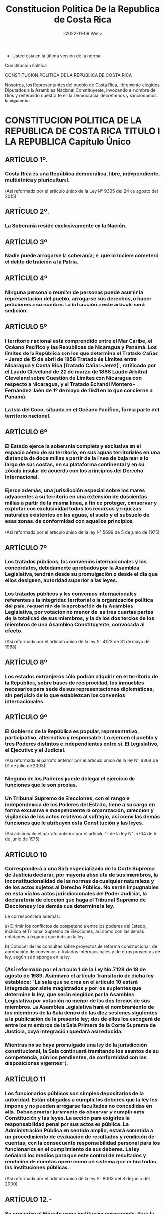 #+title: Constitucion Politica De la Republica de Costa Rica
#+DATE: <2022-11-09 Wed>

- Usted está en la última versión de la norma -
Constitución Política

CONSTITUCION POLITICA DE LA REPUBLICA DE COSTA RICA


Nosotros, los Representantes del pueblo de Costa Rica, libremente elegidos Diputados a la Asamblea Nacional Constituyente, invocando el nombre de Dios y reiterando nuestra fe en la Democracia, decretamos y sancionamos la siguiente:


* CONSTITUCION POLITICA DE LA REPUBLICA DE COSTA RICA TITULO I LA REPUBLICA Capítulo Único
** ARTÍCULO 1º.
*** Costa Rica es una República democrática, libre, independiente, multiétnica y pluricultural.
(Así reformado por el artículo único de la Ley N° 9305 del 24 de agosto del 2015)


** ARTÍCULO 2º.
***  La Soberanía reside exclusivamente en la Nación.


** ARTÍCULO 3º
*** Nadie puede arrogarse la soberanía; el que lo hiciere cometerá el delito de traición a la Patria.



** ARTÍCULO 4º
***  Ninguna persona o reunión de personas puede asumir la representación del pueblo, arrogarse sus derechos, o hacer peticiones a su nombre. La infracción a este artículo será sedición.


** ARTÍCULO 5º
*** l territorio nacional está comprendido entre el Mar Caribe, el Océano Pacífico y las Repúblicas de Nicaragua y Panamá. Los límites de la República son los que determina el Tratado Cañas - Jerez de 15 de abril de 1858 Tratado de Límites entre Nicaragua y Costa Rica (Tratado Cañas-Jerez) , ratificado por el Laudo Cleveland de 22 de marzo de 1888 Laudo Arbitral Cleveland sobre Cuestión de Límites con Nicaragua  con respecto a Nicaragua, y el Tratado Echandi Montero - Fernández Jaén de 1º de mayo de 1941 en lo que concierne a Panamá.

*** La Isla del Coco, situada en el Océano Pacífico, forma parte del territorio nacional.

** ARTÍCULO 6º
*** El Estado ejerce la soberanía completa y exclusiva en el espacio aéreo de su territorio, en sus aguas territoriales en una distancia de doce millas a partir de la línea de baja mar a lo largo de sus costas, en su plataforma continental y en su zócalo insular de acuerdo con los principios del Derecho Internacional.

*** Ejerce además, una jurisdicción especial sobre los mares adyacentes a su territorio en una extensión de doscientas millas a partir de la misma línea, a fin de proteger, conservar y explotar con exclusividad todos los recursos y riquezas naturales existentes en las aguas, el suelo y el subsuelo de esas zonas, de conformidad con aquellos principios.


(Así reformado por el artículo único de la ley N° 5699 de 5 de junio de 1975)


** ARTÍCULO 7º
*** Los tratados públicos, los convenios internacionales y los concordatos, debidamente aprobados por la Asamblea Legislativa, tendrán desde su promulgación o desde el día que ellos designen, autoridad superior a las leyes.


*** Los tratados públicos y los convenios internacionales referentes a la integridad territorial o la organización política del país, requerirán de la aprobación de la Asamblea Legislativa, por votación no menor de las tres cuartas partes de la totalidad de sus miembros, y la de los dos tercios de los miembros de una Asamblea Constituyente, convocada al efecto.


(Así reformado por el artículo único de la ley N° 4123 de 31 de mayo de 1968)


** ARTÍCULO 8º
*** Los estados extranjeros sólo podrán adquirir en el territorio de la República, sobre bases de reciprocidad, los inmuebles necesarios para sede de sus representaciones diplomáticas, sin perjuicio de lo que establezcan los convenios internacionales.


** ARTÍCULO 9º
*** El Gobierno de la República es popular, representativo, participativo, alternativo y responsable. Lo ejercen el pueblo y tres Poderes distintos e independientes entre sí. El Legislativo, el Ejecutivo y el Judicial.

(Así reformado el párrafo anterior por el artículo único de la ley  N° 8364 de 01 de julio de 2003)

*** Ninguno de los Poderes puede delegar el ejercicio de funciones que le son propias.


*** Un Tribunal Supremo de Elecciones, con el rango e independencia de los Poderes del Estado, tiene a su cargo en forma exclusiva e independiente la organización, dirección y vigilancia de los actos relativos al sufragio, así como las demás funciones que le atribuyen esta Constitución y las leyes.

(Así adicionado el párrafo anterior por el artículo 1° de la ley N° .5704 de 5 de junio de 1975)


** ARTÍCULO 10
*** Corresponderá a una Sala especializada de la Corte Suprema de Justicia declarar, por mayoría absoluta de sus miembros, la inconstitucionalidad de las normas de cualquier naturaleza y de los actos sujetos al Derecho Público. No serán impugnables en esta vía los actos jurisdiccionales del Poder Judicial, la declaratoria de elección que haga el Tribunal Supremo de Elecciones y los demás que determine la ley.

    Le corresponderá además:


    a) Dirimir los conflictos de competencia entre los poderes del Estado, incluido el Tribunal Supremo de Elecciones, así como con las demás entidades u órganos que indique la ley.


    b) Conocer de las consultas sobre proyectos de reforma constitucional, de aprobación de convenios o tratados internacionales y de otros proyectos de ley, según se disponga en la ley.


*** (Así reformado por el artículo 1 de la  Ley No.7128 de 18 de agosto de 1989.  Asimismo el artículo Transitorio de dicha ley establece:  "La sala que se crea en el artículo 10 estará integrada por siete magistrados y por los suplentes que determine la ley, que serán elegidos por la Asamblea Legislativa por votación no menor de los dos tercios de sus miembros. La Asamblea Legislativa hará el nombramiento de los miembros de la Sala dentro de las diez sesiones siguientes a la publicación de la presente ley; dos de ellos los escogerá de entre los miembros de la Sala Primera de la Corte Suprema de Justicia, cuya integración quedará así reducida.


*** Mientras no se haya promulgado una ley de la jurisdicción constitucional, la Sala continuará tramitando los asuntos de su competencia, aún los pendientes, de conformidad con las disposiciones vigentes").



** ARTÍCULO 11
*** Los funcionarios públicos son simples depositarios de la autoridad. Están obligados a cumplir los deberes que la ley les impone y no pueden arrogarse facultades no concedidas en ella. Deben prestar juramento de observar y cumplir esta Constitución y las leyes. La acción para exigirles la responsabilidad penal por sus actos es pública. La Administración Pública en sentido amplio, estará sometida a un procedimiento de evaluación de resultados y rendición de cuentas, con la consecuente responsabilidad personal para los funcionarios en el cumplimiento de sus deberes. La ley señalará los medios para que este control de resultados y rendición de cuentas opere como un sistema que cubra todas las instituciones públicas.


(Así reformado por el artículo único de la ley N° 8003 del 8 de junio del 2000)


** ARTÍCULO 12.-
*** Se proscribe el Ejército como institución permanente.  Para la vigilancia y conservación del orden público, habrá las fuerzas de policía necesarias.


*** Sólo por convenio continental o para la defensa nacional podrán organizarse fuerzas militares; unas y otras estarán siempre subordinadas al poder civil: no podrán deliberar, ni hacer manifestaciones o declaraciones en forma individual o colectiva.


* TITULO II LOS COSTARRICENSES Capítulo Unico

** ARTÍCULO 13.- Son costarricenses por nacimiento:

    1) El hijo de padre o madre costarricense nacido en el territorio de la República;


    2) El hijo de padre o madre costarricense por nacimiento, que nazca en el extranjero, y se inscriba como tal en el Registro Civil, por la voluntad del progenitor costarricense, mientras sea menor de edad, o por la propia hasta cumplir veinticinco años;


    3) El hijo de padres extranjeros nacido en Costa Rica que se inscriba como costarricense, por voluntad de cualquiera de sus progenitores mientras sea menor de edad, o por la propia hasta cumplir veinticinco años;


    4)  El infante, de padres ignorados, encontrado en Costa Rica.


** ARTÍCULO 14.- Son costarricenses por naturalización:


    1) Los que hayan adquirido esta nacionalidad en virtud de leyes anteriores.


    2) Los nacionales de otros países de Centroamérica, los españoles y los iberoamericanos por nacimiento que hayan residido oficialmente en el país durante cinco años y que cumplan con los demás requisitos que fije la ley.


    3) Los centroamericanos, los españoles y los iberoamericanos que no lo sean por nacimiento y los demás extranjeros que hayan residido oficialmente en el país durante siete años como mínimo y que cumplan con los demás requisitos que fije la ley.


    4)  La mujer extranjera que al contraer matrimonio con costarricense pierde su nacionalidad.


    5) Las personas extranjeras que al casarse con costarricenses pierdan su nacionalidad o que luego de haber estado casadas dos años con costarricenses, y de residir por ese mismo período en el país, manifiesten su deseo de adquirir la nacionalidad costarricense.


    (Así reformado el inciso anterior por el artículo único de la ley N° 7879 de 27 de mayo de 1999)


    (La Sala Constitucional mediante resolución N° 3435-92, de las 16:20 horas, del día 11 de noviembre de 1992, dispuso en relación con el inciso anterior que: en aras de evitar desigualdades y discriminaciones futuras que pudieran surgir al aplicarse la Carta fundamental y otros instrumentos jurídicos vigentes, "cuando en la legislación se utilicen los términos "hombre" o "mujer", deberán entenderse como sinónimos al vocablo "persona", y con ello eliminar toda posible dis criminación "legal" por razón de género.)


    6) Quienes ostenten la nacionalidad honorífica otorgada por la Asamblea Legislativa.


    (Así reformado por el artículo  único de la ley N° 7065 de 21 de mayo de 1987)


** ARTÍCULO 15.-
*** Quien solicite la naturalización deberá: acreditar su buena conducta, demostrar que tiene oficio o medio de vivir conocido, que sabe hablar, escribir y leer el idioma español, someterse a un examen comprensivo de la historia del país y sus valores, prometer que residirá en el territorio nacional de modo regular y jurar que respetará el orden constitucional de la República.


*** Por medio de ley se establecerán los requisitos y la forma para tramitar la solicitud de naturalización.


(Así reformado por el artículo único de la ley N° 7065 de 21 de mayo de 1987)



** ARTÍCULO 16.-
*** La calidad de costarricense no se pierde y es irrenunciable.


*** (Así reformado por el artículo 1 de la ley N° 7514 de 6 de junio de 1995.  Asimismo el transitorio único de dicha ley establece: "Las personas que hayan optado por otra nacionalidad y hayan perdido la costarricense, podrán recuperarla a tenor de lo dispuesto en el artículo 16 reformado, mediante simple solicitud, verbal o escrita, ante el Registro Civil. Este tomará nota de ello y efectuará los trámites correspondientes. La solicitud deberá plantearse dentro de los dos años posteriores a la vigencia de esta reforma").



** ARTÍCULO 17.-
*** La adquisición de la nacionalidad trasciende a los hijos menores de edad, conforme a la reglamentación establecida en la ley.

(Así reformado por el artículo 1º de Ley No.7514 de 6 de junio de 1995)


** ARTÍCULO 18.-
*** Los costarricenses deben observar la Constitución y las leyes, servir a la Patria, defenderla y contribuir para los gastos públicos.



* TITULO III LOS EXTRANJEROS Capítulo Unico

** ARTÍCULO 19.-
*** Los extranjeros tienen los mismos deberes y derechos individuales y sociales que los costarricenses, con las excepciones y limitaciones que esta Constitución y las leyes establecen.


*** No pueden intervenir en los asuntos políticos del país, y están sometidos a la jurisdicción de los tribunales de justicia y de las autoridades de la República, sin que puedan ocurrir a la vía diplomática, salvo lo que dispongan los convenios internacionales.


* TITULO IV DERECHOS Y GARANTIAS INDIVIDUALES Capítulo Unico

** ARTÍCULO 20.-
*** Toda persona es libre en la República, (sic) quien se halle bajo la protección de sus leyes no podrá ser esclavo ni esclava.

(Así reformado por el artículo único de la ley N° 7880 de 27 de mayo de 1999)



** ARTÍCULO 21.- La vida humana es inviolable.



** ARTÍCULO 22.-
*** Todo costarricense puede trasladarse y permanecer en cualquier punto de la República o fuera de ella, siempre que se encuentre libre de responsabilidad, y volver cuando le convenga. No se podrá exigir a los costarricenses requisitos que impidan su ingreso al país.



** ARTÍCULO 23.-
*** El domicilio y todo otro recinto privado de los habitantes de la República son inviolables. No obstante pueden ser allanados por orden escrita de juez competente, o para impedir la comisión o impunidad de delitos, o evitar daños graves a las personas o a la propiedad, con sujeción a lo que prescribe la ley.



** ARTÍCULO 24.-
*** Se garantiza el derecho a la intimidad, a la libertad y al secreto de las comunicaciones.


*** Son inviolables los documentos privados y las comunicaciones escritas, orales o de cualquier otro tipo de los habitantes de la República. Sin embargo, la ley, cuya aprobación y reforma requerirá los votos de dos tercios de los Diputados de la Asamblea Legislativa, fijará en qué casos podrán los Tribunales de Justicia ordenar el secuestro, registro o examen de los documentos privados, cuando sea absolutamente indispensable para esclarecer asuntos sometidos a su conocimiento.


*** Igualmente, la ley determinará en cuáles casos podrán los Tribunales de Justicia ordenar que se intervenga cualquier tipo de comunicación e indicará los delitos en cuya investigación podrá autorizarse el uso de esta potestad excepcional y durante cuánto tiempo. Asimismo, señalará las responsabilidades y sanciones en que incurrirán los funcionarios que apliquen ilegalmente esta excepción. Las resoluciones judiciales amparadas a esta norma deberán ser razonadas y podrán ejecutarse de inmediato. Su aplicación y control serán responsabilidad indelegable de la autoridad judicial.


*** La ley fijará los casos en que los funcionarios competentes del Ministerio de Hacienda y de la Contraloría General de la República podrán revisar los libros de contabilidad y sus anexos para fines tributarios y para fiscalizar la correcta utilización de los fondos públicos.


*** Una ley especial, aprobada por dos tercios del total de los Diputados, determinará cuáles otros órganos de la Administración Pública podrán revisar los documentos que esa ley señale en relación con el cumplimiento de sus competencias de regulación y vigilancia para conseguir fines públicos. Asimismo, indicará en qué casos procede esa revisión.


*** No producirán efectos legales, la correspondencia que fuere sustraída ni la información obtenida como resultado de la intervención ilegal de cualquier comunicación.

(Así reformado por el artículo 1° de la ley N° 7607 de 29 de mayo de 1996)

(Nota de Sinalevi: En relación a este numeral, véase la Ley sobre Registro, Secuestro y Examen de Documentos Privados e Intervención de las Comunicaciones, N° 7425 del 9 de agosto de 1994)


** ARTÍCULO 25.-
*** Los habitantes de la República, tienen derecho de asociarse para fines lícitos. Nadie podrá ser obligado a formar parte de asociación alguna.


** ARTÍCULO 26.-
*** Todos tienen derecho de reunirse pacíficamente y sin armas, ya sea para negocios privados, o para discutir asuntos políticos y examinar la conducta pública de los funcionarios.

*** Reuniones en recintos privados no necesitan autorización previa. Las que se celebren en sitios públicos serán reglamentadas por la ley.


** ARTÍCULO 27.-
*** Se garantiza la libertad de petición, en forma individual o colectiva, ante cualquier funcionario público o entidad oficial, y el derecho a obtener pronta resolución.


** ARTÍCULO 28.-
*** Nadie puede ser inquietado ni perseguido por la manifestación de sus opiniones ni por acto alguno que no infrinja la ley.


*** Las acciones privadas que no dañen la moral o el orden públicos, o que no perjudiquen a tercero, están fuera de la acción de la ley.


*** No se podrá, sin embargo, hacer en forma alguna propaganda política por clérigos o seglares invocando motivos de religión o valiéndose, como medio, de creencias religiosas.


** ARTÍCULO 29.-
*** Todos pueden comunicar sus pensamientos de palabra o por escrito, y publicarlos sin previa censura; pero serán responsables de los abusos que cometan en el ejercicio de este derecho, en los casos y del modo que la ley establezca.


** ARTÍCULO 30.-
*** Se garantiza el libre acceso a los departamentos administrativos con propósitos de información sobre asuntos de interés público.

*** Quedan a salvo los secretos de Estado.


** ARTÍCULO 31.-
*** El territorio de Costa Rica será asilo para todo perseguido por razones políticas. Si por imperativo legal se decretare su expulsión, nunca podrá enviársele al país donde fuere perseguido.


*** La extradición será regulada por la ley o por los tratados internacionales y nunca procederá en casos de delitos políticos o conexos con ellos, según la calificación costarricense.




** ARTÍCULO 32.-
*** Ningún costarricense podrá ser compelido a abandonar el territorio nacional.





** ARTÍCULO 33.-
*** Toda persona es igual ante la ley y no podrá practicarse discriminación alguna contraria a la dignidad humana.

(Así reformado por el artículo 1º de la Ley No.7880 de 27 de mayo de 1999)


** ARTÍCULO 34.-
*** A ninguna ley se le dará efecto retroactivo en perjuicio de persona alguna, o de sus derechos patrimoniales adquiridos o de situaciones jurídicas consolidadas.



** ARTÍCULO 35.-
*** Nadie puede ser juzgado por comisión, tribunal o juez especialmente nombrado para el caso, sino exclusivamente por los tribunales establecidos de acuerdo con esta Constitución.



** ARTÍCULO 36.-
*** En materia penal nadie está obligado a declarar contra sí mismo, ni contra su cónyuge, ascendientes, descendientes o parientes colaterales hasta el tercer grado inclusive de consanguinidad o afinidad.


** ARTÍCULO 37.-
*** Nadie podrá ser detenido sin un indicio comprobado de haber cometido delito, y sin mandato escrito de juez o autoridad encargada del orden público, excepto cuando se tratare de reo prófugo o delincuente infraganti; pero en todo caso deberá ser puesto a disposición de juez competente dentro del término perentorio de veinticuatro horas.



** ARTÍCULO 38.-
*** Ninguna persona puede ser reducida a prisión por deuda.



** ARTÍCULO 39.-
*** A nadie se hará sufrir pena sino por delito, cuasidelito o falta, sancionados por ley anterior y en virtud de sentencia firme dictada por autoridad competente, previa oportunidad concedida al indiciado para ejercitar su defensa y mediante la necesaria demostración de culpabilidad.


*** No constituyen violación a este artículo o a los dos anteriores, el apremio corporal en materia civil o de trabajo o las detenciones que pudieren decretarse en las insolvencias, quiebras o concursos de acreedores.




** ARTÍCULO 40.-
*** Nadie será sometido a tratamientos crueles o degradantes ni a penas perpetuas, ni a la pena de confiscación. Toda declaración obtenida por medio de violencia será nula.



** ARTÍCULO 41.-
*** Ocurriendo a las leyes, todos han de encontrar reparación para las injurias o daños que hayan recibido en su persona, propiedad o intereses morales. Debe hacérseles justicia pronta, cumplida, sin denegación y en estricta conformidad con las leyes.


** ARTÍCULO 42.-
*** Un mismo juez no puede serlo en diversas instancias para la decisión de un mismo punto. Nadie podrá ser juzgado más de una vez por el mismo hecho punible.


*** Se prohíbe reabrir causas penales fenecidas y juicios fallados con autoridad de cosa juzgada, salvo cuando proceda el recurso de revisión.


*** (La Sala Constitucional mediante resolución N° 353 del 12 de febrero de 1991, interpretó el presente artículo en el sentido de que ".al expresar que "un mismo Juez no puede serlo en diversas instancias para la decisión de un mismo punto", se refiere exclusivamente a que el Juez que dicta una resolución, no puede resolver el recurso de apelación ni el extraordinario que proceda contra ella".)



** ARTÍCULO 43.-
*** Toda persona tiene derecho a terminar sus diferencias patrimoniales por medio de árbitros, aún habiendo litigio pendiente.



** ARTÍCULO 44.-
*** Para que la incomunicación de una persona pueda exceder de cuarenta y ocho horas, se requiere orden judicial; sólo podrá extenderse hasta por diez días consecutivos y en ningún caso impedirá que se ejerza la inspección judicial.



** ARTÍCULO 45.-
*** La propiedad es inviolable; a nadie puede privarse de la suya si no es por interés público legalmente comprobado, previa indemnización conforme a la ley. En caso de guerra o conmoción interior, no es indispensable que la indemnización sea previa. Sin embargo, el pago correspondiente se hará a más tardar dos años después de concluido el estado de emergencia.


*** Por motivos de necesidad pública podrá la Asamblea Legislativa, mediante el voto de los dos tercios de la totalidad de sus miembros, imponer a la propiedad limitaciones de interés social.



** ARTÍCULO 46.-
*** Son prohibidos los monopolios de carácter particular, y cualquier acto, aunque fuere originado en una ley, que amenace o restrinja la libertad de comercio, agricultura e industria.


*** Es de interés público la acción del Estado encaminada a impedir toda práctica o tendencia monopolizadora.


*** Las empresas constituidas en monopolios de hecho deben ser sometidas a una legislación especial.


*** Para establecer nuevos monopolios en favor del Estado o de las Municipalidades se requerirá la aprobación de dos tercios de la totalidad de los miembros de la Asamblea Legislativa.


*** Los consumidores y usuarios tienen derecho a la protección de su salud, ambiente, seguridad e intereses económicos; a recibir información adecuada y veraz; a la libertad de elección, y a un trato equitativo. El Estado apoyará los organismos que ellos constituyan para la defensa de sus derechos. La ley regulará esas materias.


(Así reformado por el artículo 1° de la ley N° 7607 de 29 de mayo de 1996)



** ARTÍCULO 47.-
*** Todo autor, inventor, productor o comerciante gozará temporalmente de la propiedad exclusiva de su obra, invención, marca o nombre comercial, con arreglo a la ley.



** ARTÍCULO 48.-
*** Toda persona tiene derecho al recurso de hábeas corpus para garantizar su libertad e integridad personales, y al recurso de amparo para mantener o restablecer el goce de los otros derechos consagrados en esta Constitución, así como de los de carácter fundamental establecidos en los instrumentos internacionales sobre derechos humanos, aplicables a la República. Ambos recursos serán de competencia de la Sala indicada en el artículo 10.


((Así reformado por el artículo 1° de la ley N° 7128 de 18 de agosto de 1989)




** ARTÍCULO 49.-
*** Establécese la jurisdicción contencioso - administrativa como atribución del Poder Judicial, con el objeto de garantizar la legalidad de la función administrativa del Estado, de sus instituciones y de toda otra entidad de derecho público.


*** La desviación de poder será motivo de impugnación de los actos administrativos.


*** La ley protegerá, al menos, los derechos subjetivos y los intereses legítimos de los administrados.


(Así reformado por el artículo único de la ley N° 3124 del 25 de junio de 1963)



* TITULO V DERECHOS Y GARANTIAS SOCIALES Capítulo Único


** ARTÍCULO 50.-
*** El Estado procurará el mayor bienestar a todos los habitantes del país, organizando y estimulando la producción y el más adecuado reparto de la riqueza.

*** Toda persona tiene derecho a un ambiente sano y ecológicamente equilibrado. Por ello, está legitimada para denunciar los actos que infrinjan ese derecho y para reclamar la reparación del daño causado.


*** El Estado garantizará, defenderá y preservará ese derecho.


*** La ley determinará las responsabilidades y las sanciones correspondientes.


*** Toda persona tiene el derecho humano, básico e irrenunciable de acceso al agua potable, como bien esencial para la vida. El agua es un bien de la nación, indispensable para proteger tal derecho humano. Su uso, protección, sostenibilidad, conservación y explotación se regirá por lo que establezca la ley que se creará para estos efectos y tendrá prioridad el abastecimiento de agua potable para consumo de las personas y las poblaciones.


*** (Así adicionado el párrafo anterior por el artículo 1° de la ley N° 9849 del 5 de junio del 2020, "Reconocer y garantizar el derecho humano de acceso al agua")


*** (Así reformado por el artículo 1º de la Ley No.7412 de 3 de junio de 1994)



** ARTÍCULO 51-
*** La familia, como elemento natural y fundamento de la sociedad, tiene derecho a la protección especial del Estado. Igualmente, tendrán derecho a esa protección la madre, el niño y la niña, las personas adultas mayores y las personas con discapacidad.


*** (Así reformado por el artículo único de la ley N° 9697 del 16 de julio de 2019, "Reforma artículo 51 de la Constitución Política para garantizar la protección especial del Estado a las personas con discapacidad")



** ARTÍCULO 52.-
*** El matrimonio es la base esencial de la familia y descansa en la igualdad de derechos de los cónyuges.



** ARTÍCULO 53.-
*** Los padres tienen con sus hijos habidos fuera del matrimonio las mismas obligaciones que con los nacidos en él.


*** Toda persona tiene derecho a saber quiénes son sus padres, conforme a la ley.


** ARTÍCULO 54.-
*** Se prohibe toda calificación personal sobre la naturaleza de la filiación.




** ARTÍCULO 55.-
*** La protección especial de la madre y del menor estará a cargo de una institución autónoma denominada Patronato Nacional de la Infancia, con la colaboración de las otras instituciones del Estado.



** ARTÍCULO 56.-
*** El trabajo es un derecho del individuo y una obligación con la sociedad. El Estado debe procurar que todos tengan ocupación honesta y útil, debidamente remunerada, e impedir que por causa de ella se establezcan condiciones que en alguna forma menoscaben la libertad o la dignidad del hombre o degraden su trabajo a la condición de simple mercancía. El Estado garantiza el derecho de libre elección de trabajo.



** ARTÍCULO 57.-
*** Todo trabajador tendrá derecho a un salario mínimo, de fijación periódica, por jornada normal, que le procure bienestar y existencia digna. El salario será siempre igual para trabajo igual en idénticas condiciones de eficiencia.


*** Todo lo relativo a fijación de salarios mínimos estará a cargo del organismo técnico que la ley determine.



** ARTÍCULO 58.-
*** La jornada ordinaria de trabajo diurno no podrá exceder de ocho horas diarias y cuarenta y ocho horas a la semana. La jornada ordinaria de trabajo nocturno no podrá exceder de seis horas diarias y treinta y seis a la semana. El trabajo en horas extraordinarias deberá ser remunerado con un cincuenta por ciento más de lo sueldos o salarios estipulados. Sin embargo, estas disposiciones no se aplicarán en los casos de excepción muy calificados, que determine la ley.



** ARTÍCULO 59.-
*** Todos los trabajadores tendrán derecho a un día de descanso después de seis días consecutivos de trabajo, y a vacaciones anuales pagadas, cuya extensión y oportunidad serán reguladas por la ley, pero en ningún caso comprenderán menos de dos semanas por cada cincuenta semanas de servicio continuo; todo sin perjuicio de las excepciones muy calificadas que el legislador establezca.


** ARTÍCULO 60.-
*** Tanto los patronos como los trabajadores podrán sindicalizarse libremente, con el fin exclusivo de obtener y conservar beneficios económicos, sociales o profesionales.


*** Queda prohibido a los extranjeros ejercer dirección o autoridad en los sindicatos.



** ARTÍCULO 61.-
*** Se reconoce el derecho de los patronos al paro y el de los trabajadores a la huelga, salvo en los servicios públicos, de acuerdo con la determinación que de éstos haga la ley y conforme a las regulaciones que la misma establezca, las cuales deberán desautorizar todo acto de coacción o de violencia.



** ARTÍCULO 62.-
*** Tendrán fuerza de ley las convenciones colectivas de trabajo que, con arreglo a la ley, se concierten entre patronos o sindicatos de patronos y sindicatos de trabajadores legalmente organizados.



** ARTÍCULO 63.-
*** Los trabajadores despedidos sin justa causa tendrán derecho a una indemnización cuando no se encuentren cubiertos por un seguro de desocupación.



** ARTÍCULO 64.-
*** El Estado fomentará la creación de cooperativas como medio para facilitar mejores condiciones de vida de los trabajadores.  Asimismo, procurará el desarrollo del solidarismo como instrumento de crecimiento económico y social de los trabajadores, tanto en el sector privado como en el sector público.


*** Asimismo, reconocerá el derecho de patronos y trabajadores a organizarse libremente en asociaciones solidaristas, con el fin de obtener mejores condiciones de vida y desarrollo económico y social.


*** (Así reformado por el artículo único de la ley N° 8952 del 21 de junio del 2011 y corregido mediante Fe de Erratas,  y publicada en La Gaceta N° 188 del 30 de setiembre de 2011)



** ARTÍCULO 65.-
*** El Estado promoverá la construcción de viviendas populares y creará el patrimonio familiar del trabajador.



** ARTÍCULO 66.-
*** Todo patrono debe adoptar en sus empresas las medidas necesarias para la higiene y seguridad del trabajo.


** ARTÍCULO 67.-
*** El Estado velará por la preparación técnica y cultural de los trabajadores.

** ARTÍCULO 68.-
*** No podrá hacerse discriminación respecto al salario, ventajas o condiciones de trabajo entre costarricenses y extranjeros, o respecto de algún grupo de trabajadores.


En igualdad de condiciones deberá preferirse al trabajador costarricense.


** ARTÍCULO 69.-
*** Los contratos de aparcería rural serán regulados con el fin de asegurar la explotación racional de la tierra y la distribución equitativa de sus productos entre propietarios y aparceros.


** ARTÍCULO 70.-
*** Se establecerá una jurisdicción de trabajo, dependiente del Poder Judicial.



** ARTÍCULO 71.-
*** Las leyes darán protección especial a las mujeres y a los menores de edad en su trabajo.



** ARTÍCULO 72.-
*** El Estado mantendrá, mientras no exista seguro de desocupación, un sistema técnico y permanente de protección a los desocupados involuntarios, y procurará la reintegración de los mismos al trabajo.



** ARTÍCULO 73.-
*** Se establecen los seguros sociales en beneficio de los trabajadores manuales e intelectuales, regulados por el sistema de contribución forzosa del Estado, patronos y trabajadores, a fin de proteger a éstos contra los riesgos de enfermedad, invalidez, maternidad, vejez, muerte y demás contingencias que la ley determine.


*** La administración y el gobierno de los seguros sociales estarán a cargo de una institución autónoma, denominada Caja Costarricense de Seguro Social.


*** No podrán ser transferidos ni empleados en finalidades distintas a las que motivaron su creación, los fondos y las reservas de los seguros sociales.


*** Los seguros contra riesgos profesionales serán de exclusiva cuenta de los patronos y se regirán por disposiciones especiales.


*** (Así reformado por el artículo único de la  ley N° 2737 de 12 de mayo de 1961)


** ARTÍCULO 74.-
*** Los derechos y beneficios a que este Capítulo se refiere son irrenunciables. Su enumeración no excluye otros que se deriven del principio cristiano de justicia social y que indique la ley; serán aplicables por igual a todos los factores concurrentes al proceso de producción, y reglamentados en una legislación social y de trabajo, a fin de procurar una política permanente de solidaridad nacional.







* TITULO VI LA RELIGION Capítulo Único

(Nota: En el texto original de la Constitución Política, el artículo 75 era parte del Título V (Garantías Sociales) y el artículo 76 correspondía al tema de la religión. Empero, la ley No.4764 de 17 de mayo de 1971 derogó el antiguo artículo 75 del Título V. Luego, el artículo 1 de ley No.5703 de 6 de junio de 1975 dispuso variar la numeración al antiguo artículo 76 (de la Religión), que pasó a ser el actual 75. Además, creó un nuevo artículo 76, referente al idioma oficial de la nación).


** ARTÍCULO 75.-
*** La Religión Católica, Apostólica, Romana, es la del Estado, el cual contribuye a su mantenimiento, sin impedir el libre ejercicio en la República de otros cultos que no se opongan a la moral universal ni a las buenas costumbres.


*** (Así variada su numeración por el artículo 1 de Ley N° 5703 de 6 de junio de 1975)



* TITULO VII LA EDUCACION Y LA CULTURA
Capítulo Único

(Nota: En el texto original de la Constitución Política, el artículo 76 correspondía al tema de la religión. Empero, el artículo 1 de Ley No.5703 de 6 de junio de 1975 dispuso variar la numeración al antiguo artículo 76 (de la Religión), que pasó a ser el actual 75. Además, en su artículo 2 creó este nuevo artículo 76, referente al idioma oficial de la nación)


** ARTÍCULO 76.-
*** El español es el idioma oficial de la Nación. No obstante, el Estado velará por el mantenimiento y cultivo de las lenguas indígenas nacionales.


*** (Así adicionado por el artículo 2 de Ley No.5703 de 6 de junio de 1975 y posteriormente reformado por el artículo 1º de la ley N° .7878 de 27 de mayo de 1999)


** ARTÍCULO 77.-
*** La educación pública será organizada como un proceso integral correlacionado en sus diversos ciclos, desde la pre-escolar hasta la universitaria.


** ARTÍCULO 78.-
*** La educación preescolar, general básica y diversificada son obligatorias y, en el sistema público, gratuitas y costeadas por la Nación.


*** En la educación estatal, incluida la superior, el gasto público no será inferior al ocho por ciento (8%) anual del producto interno bruto, de acuerdo con la ley, sin perjuicio de lo establecido en los artículos 84 y 85 de esta Constitución.


*** El Estado facilitará el acceso tecnológico a todos los niveles de la educación, así como la prosecución de estudios superiores a quienes carezcan de recursos pecuniarios. La adjudicación de las becas y los auxilios estará a cargo del Ministerio del ramo, por medio del organismo que determine la ley.


*** (Así reformado por el artículo único de la ley N° 8954 del 9 de junio de 2011)


*** Transitorios de la ley N° 8954 del 9 de junio de 2011:


*** TRANSITORIO I.-


El gasto público en educación podrá ser inferior al ocho por ciento (8%) durante los períodos fiscales anteriores al año 2014. Sin embargo, en ningún caso el porcentaje del producto interno bruto destinado a la educación podrá ser más bajo que el del año precedente.


*** TRANSITORIO II.-


La ley referida en el párrafo segundo del artículo 78 de la Constitución Política deberá dictarse dentro del año siguiente a la publicación de esta reforma constitucional. Mientras esa ley no se encuentre en vigencia, el producto interno bruto se determinará conforme al procedimiento que establezca el Banco Central de Costa Rica.)


(Nota de Sinalevi: Mediante resolución N° 9724 del 29 de mayo del 2019, la Sala Constitucional declaró con lugar la acción, por la omisión de la Asamblea Legislativa de cumplir el mandato expreso impuesto por el poder constituyente derivado, para dictar la legislación prevista en el párrafo segundo del artículo 78 de la Constitución Política, en relación con el transitorio II de la misma norma. Se insta a la Asamblea Legislativa, para que dentro del plazo constitucional de doce meses, contado a partir de la notificación de esta sentencia, discuta y apruebe la legislación ordinaria señalada en el artículo 78 de la Constitución Política.)



** ARTÍCULO 79.-
*** Se garantiza la libertad de enseñanza. No obstante, todo centro docente privado estará bajo la inspección del Estado.



** ARTÍCULO 80.-
*** La iniciativa privada en materia educacional merecerá estímulo del Estado, en la forma que indique la ley.




** ARTÍCULO 81.-
*** La dirección general de la enseñanza oficial corresponde a un consejo superior integrado como señale la ley, presidido por el Ministro del ramo.


** ARTÍCULO 82.-
*** El Estado proporcionará alimento y vestido a los escolares indigentes, de acuerdo con la ley.



** ARTÍCULO 83.-
*** El Estado patrocinará y organizará la educación de adultos, destinada a combatir el analfabetismo y a proporcionar oportunidad cultural a aquéllos que deseen mejorar su condición intelectual, social y económica.


** ARTÍCULO 84.-
*** La Universidad de Costa Rica es una institución de cultura superior que goza de independencia para el desempeño de sus funciones y de plena capacidad jurídica para adquirir derechos y contraer obligaciones, así como para darse su organización y gobierno propios. Las demás instituciones de educación superior universitaria del Estado tendrán la misma independencia funcional e igual capacidad jurídica que la Universidad de Costa Rica.


*** El Estado las dotará de patrimonio propio y colaborará en su financiación.


*** (Así reformado por el artículo único de la ley N° 5697 de 9 de junio de 1975)


** ARTÍCULO 85.-
*** El Estado dotará de patrimonio propio a la Universidad de Costa Rica, al Instituto Tecnológico de Costa Rica, a la Universidad Nacional y a la Universidad Estatal a Distancia y les creará rentas propias, independientemente de las originadas en estas instituciones.


*** Además, mantendrá -con las rentas actuales y con otras que sean necesarias- un fondo especial para el financiamiento de la Educación Superior Estatal. El Banco Central de Costa Rica administrará ese fondo y, cada mes, o pondrá en dozavos, a la orden de las citadas instituciones, según la distribución que determine el cuerpo encargado de la coordinación de la educación superior universitaria estatal. Las rentas de ese fondo especial no podrán ser abolidas ni disminuidas, si no se crean, simultáneamente, otras mejoras que las sustituyan.


*** El cuerpo encargado de la coordinación de la Educación Superior Universitaria Estatal preparará un plan nacional para esta educación, tomando en cuenta los lineamientos que establezca el Plan Nacional de Desarrollo vigente.


*** Ese plan deberá concluirse, a más tardar, el 30 de junio de los años divisibles entre cinco y cubrirá el quinquenio inmediato siguiente. En él se incluirán, tanto los egresos de operación como los egresos de inversión que se consideren necesarios para el buen desempeño de las instituciones mencionadas en este artículo.


*** El Poder Ejecutivo incluirá, en el presupuesto ordinario de egresos de la República, la partida correspondiente, señalada en el plan, ajustada de acuerdo con la variación del poder adquisitivo de la moneda.


*** Cualquier diferendo que surja, respecto a la aprobación del monto presupuestario del plan nacional de Educación Superior Estatal, será resuelto por la Asamblea Legislativa.


*** Transitorio.- Durante el quinquenio de 1981-1985, la distribución del fondo especial, a que se refiere este artículo, se hará de la siguiente manera: 59% para la Universidad de Costa Rica; 11,5% para el Instituto Tecnológico de Costa Rica, 23,5% para la Universidad Nacional y 6% para la Universidad Estatal a Distancia.


*** (Así reformado por el artículo 1° de la ley N° 6580 del 18 de mayo de 1981)







** ARTÍCULO 86.-
*** El Estado formará profesionales docentes por medio de institutos especiales, de la Universidad de Costa Rica y de las demás instituciones de educación superior universitaria.


*** (Así reformado por el artículo único de la ley N° 5697 de 9 de junio de 1975)


** ARTÍCULO 87.-
*** La libertad de cátedra es principio fundamental de la enseñanza universitaria.



** ARTÍCULO 88.-
*** Para la discusión y aprobación de proyectos de ley relativos a las materias puestas bajo la competencia de la Universidad de Costa Rica y de las demás instituciones de educación superior universitaria, o relacionadas directamente con ellas, la Asamblea Legislativa deberá oír previamente al Consejo Universitario o al órgano director correspondiente de cada una de ellas.


(Así reformado por el artículo único de la ley N° 5697 de 9 de junio de 1975)


** ARTÍCULO 89.-
*** Entre los fines culturales de la República están: proteger las bellezas naturales, conservar y desarrollar el patrimonio histórico y artístico de la Nación, y apoyar la iniciativa privada para el progreso científico y artístico.


* TITULO VIII DERECHOS Y DEBERES POLITICOS
** Capitulo I Los Ciudadanos

*** ARTÍCULO 90.-
**** La ciudadanía es el conjunto de derechos y deberes políticos que corresponden a los costarricenses mayores de dieciocho años.


(Así reformado por el artículo único de la ley N° 4763 de 17 mayo de 1971)



*** ARTÍCULO 91.-
**** La ciudadanía sólo se suspende:


1)  Por interdicción judicialmente declarada;


2)  Por sentencia que imponga la pena de suspensión del ejercicio de derechos políticos.



*** ARTÍCULO 92.-
**** La ciudadanía se recobra en los casos y por los medios que determine la ley.


** Capitulo II El Sufragio

*** ARTÍCULO 93.-
**** El sufragio es función cívica primordial y obligatoria y se ejerce ante las Juntas Electorales en votación directa y secreta, por los ciudadanos inscritos en el Registro Civil.


(Así reformado por el artículo único de la ley N° 2345 de 20 de mayo de 1959)


*** ARTÍCULO 94.-
**** El ciudadano costarricense por naturalización no podrá sufragar sino después de doce meses de haber obtenido la carta respectiva.


*** ARTÍCULO 95.-
**** La ley regulará el ejercicio del sufragio de acuerdo con los siguientes principios:


**** 1.- Autonomía de la función electoral;


**** 2.- Obligación del Estado de inscribir, de oficio, a los ciudadanos en el Registro Civil y de proveerles de cédula de identidad para ejercer el sufragio;


**** 3.- Garantías efectivas de libertad, orden, pureza e imparcialidad por parte de las autoridades gubernativas;


**** 4.- Garantías de que el sistema para emitir el sufragio les facilita a los ciudadanos el ejercicio de ese derecho;


**** 5.- Identificación del elector por medio de cédula con fotografía u otro medio técnico adecuado dispuesto por la ley para tal efecto;


**** 6.- Garantías de representación para las minorías;


**** 7.- Garantías de pluralismo político;


**** 8.- Garantías para la designación de autoridades y candidatos de los partidos políticos, según los principios democráticos y sin discriminación por género.


(Así reformado por el artículo 1º de la Ley No.7675 de 2 de julio de 1997)



*** ARTÍCULO 96.-
**** El Estado no podrá deducir nada de las remuneraciones de los servidores públicos para el pago de deudas políticas.


**** El Estado contribuirá a sufragar los gastos de los partidos políticos, de acuerdo con las siguientes disposiciones:


1. La contribución será del cero coma diecinueve por ciento (0,19%) del producto interno bruto del año trasanterior a la celebración de la elección para Presidente, Vicepresidentes de la República y Diputados a la Asamblea Legislativa. La ley determinará en qué casos podrá acordarse una reducción de dicho porcentaje.


    Este porcentaje se destinará a cubrir los gastos que genere la participación de los partidos políticos en esos procesos electorales, y satisfacer las necesidades de capacitación y organización política. Cada partido político fijará los porcentajes correspondientes a estos rubros.


2. Tendrán derecho a la contribución estatal, los partidos políticos que participaren en los procesos electorales señalados en este artículo y alcanzaren al menos un cuatro por ciento (4%) de los sufragios válidamente emitidos a escala nacional o los inscritos a escala provincial, que obtuvieren como mínimo ese porcentaje en la provincia o eligieren, por lo menos, un Diputado.(*)


(*)(Nota de Sinalevi: Mediante resolución N° 1297 del 6 de abril de 2006, el Tribunal Supremo de Elecciones interpretó este inciso en el sentido de que ".también tienen derecho a recibir la contribución estatal, aquellos partidos políticos ins critos a nivel nacional que, pese a no haber alcanzado el porcentaje mínimo establecido en esa escala, ni haber elegido un diputado, sí alcanzaron, al menos, el 4% de sufragios válidos en alguna o varias provincias individualmente consideradas. En este caso, el monto de la contribución estatal se calculará sobre la base de los votos válidamente emitidos para diputados en la provincia en que hubiere alcanzado ese 4% y, si hubiere logrado ese porcentaje en más de una provincia, el monto se obtendrá de la suma de los votos válidamente emitidos de esas provincias" . Posteriormente mediante resolución N° 1456-E-2018 del 7 de marzo del 2018, se evacua la consulta planteada respecto de la vigencia del criterio vertido por el  Tribunal Supremo de Elecciones acerca de esta resolución, en el sentido de que: "la tesis expuesta en la resolución N° 1297-E-2006 de las 14:50 del 6 de abril de 2006 de esta Magistratura Electoral no se encuentra vigente ya que, de acuerdo con las facultades constitucionales de este Tribunal, la resolución N° 2347-E8-2012 de las 09:30 horas del 22 de marzo de 2012 interpretó que la frase "...los inscritos a escala provincial, que obtuvieren como mínimo ese porcentaje en la provincia..." del inciso 2) del artículo 96 de la Constitución Política, se refiere, únicamente, a los partidos políticos inscritos a escala provincial que, en un proceso electoral presidencial y legislativo, alcanzaren un 4% o más de los sufragios válidamente emitidos en la provincia correspondiente, por lo cual se excluye de ese supuesto a las agrupaciones políticas participantes a nivel nacional")


3. Previo otorgamiento de las cauciones correspondientes, los partidos políticos tendrán derecho a que se les adelante parte de la contribución estatal, según lo determine la ley.


4. Para recibir el aporte del Estado, los partidos deberán comprobar sus gastos ante el Tribunal Supremo de Elecciones.


**** Las contribuciones privadas a los partidos políticos estarán sometidas al principio de publicidad y se regularán por ley.


**** La ley que establezca los procedimientos, medios de control y las demás regulaciones para la aplicación de este artículo, requerirá, para su aprobación y reforma, el voto de dos tercios del total de los miembros de la Asamblea Legislativa.


(Así reformado por el artículo 1º de la ley N° 7675 de 2 de julio de 1997)


**** (Nota de Sinalevi: Mediante resolución N° 2887 del 26 de agosto de 2008, el Tribunal Supremo de Elecciones interpretó este artículo en el sentido de que: ". el legislador puede reducir el monto de contribución estatal, destinando recursos a los partidos políticos para otro tipo de actividades de interés público, por lo que sería posible que estas rebajas sirvan para financiar su intervención en las elecciones municipales, siempre que los regímenes de financiamiento público para los partidos políticos, no superen en conjunto el tope definido por este articulo.  Asimismo se interpreta que, la regulación constitucional sobre el financiamiento permanente de los partidos políticos que participen en las elecciones de Presidente, Vicepresidente de la República y Diputados, no impide que el legislador defina pautas específicas para su desarrollo, siempre que se respeten los límites establecidos por el Constituyente y no se impongan porcentajes de distribución a los partidos políticos en los rubros del financiamiento").


**** (Nota de Sinalevi: Mediante resolución N° 2347-E8-2012 del 22 de marzo de 2012, el Tribunal Supremo de Elecciones interpretó este artículo en el sentido de que: "...1) Para que el Estado le reconozca gastos por su participación en el proceso electoral, un partido político inscrito a escala nacional que participa únicamente con candidatura presidencial, sin candidaturas a diputados, o que sólo participa con candidaturas a diputados en una, en algunas o en todas las provincias, debe obtener un mínimo de apoyo electoral correspondiente al 4% de la sumatoria de todos los votos válidos que arroje la elección de presidente y diputados. Corroborado ese umbral, se procede a multiplicar la cantidad de votos válidos obtenida en la elección en que haya participado (presidencial o diputadil) por el costo individual del voto, siendo que el resultado de esa operación matemática representa el monto máximo de la contribución estatal que le corresponde, según lo previsto en el artículo 90 inciso b) del Código Electoral. 2) El umbral constitucional y el procedimiento para calcular el monto máximo de contribución estatal le es aplicable, en idénticos términos, a una coalición de partidos a escala nacional que solo presente una candidatura común a la presidencia de la República , sin candidatos a diputados. 3) En el supuesto anterior, cada uno de los partidos coaligados que presente por su cuenta candidaturas a diputados tendría derecho a obtener el financiamiento estatal si alcanza o supera el 4% del total de los votos válidamente emitidos para presidente y diputados. La determinación del monto máximo a percibir para cada agrupación también se calcula según lo expuesto en el numeral 90 inciso b) del código de marras, sea, multiplicando la cantidad de votos válidos obtenidos en la elección de diputados por el costo individual del voto. Por consiguiente, para calcular el financiamiento del Estado, no se sumarán los votos válidos obtenidos por la coalición en que el partido participó. 4) Si la agrupación política inscrita a escala nacional sólo postula candidaturas a diputados en todas o algunas provincias y no presenta candidatura presidencial también puede acceder a la contribución estatal si obtiene al menos un diputado, en caso de no alcanzar el referido 4% de la votación a escala nacional. El monto máximo de aporte estatal que le correspondería en este caso se determina multiplicando la cantidad de votos válidos obtenidos para diputados por el costo individual del voto. Esta operación también debe seguirse en caso de aquellos partidos políticos que participen en coalición para la elección presidencial pero que postulen individualmente candidaturas a diputados, por cuanto no es válido, para calcular el monto máximo de la contribución estatal, sumar los votos de la coalición a los votos de la elección diputadil...)







*** ARTÍCULO 97.-
**** Para la discusión y aprobación de proyectos de ley relativos a materias electorales, la Asamblea Legislativa deberá consultar al Tribunal Supremo de Elecciones; para apartarse de su opinión se necesitará el voto de las dos terceras partes del total de sus miembros. Dentro de los seis meses anteriores y los cuatro posteriores a la celebración de una elección popular, la Asamblea Legislativa no podrá, sin embargo, convertir en leyes los proyectos sobre dichas materias respecto de los cuales el Tribunal Supremo de Elecciones se hubiese manifestado en desacuerdo.



*** ARTÍCULO 98.-
**** Los ciudadanos tendrán el derecho de agruparse en partidos para intervenir en la política nacional, siempre que los partidos se comprometan en sus programas a respetar el orden constitucional de la República.


**** Los partidos políticos expresarán el pluralismo político, concurrirán a la formación y manifestación de la voluntad popular y serán instrumentos fundamentales para la participación política. Su creación y el ejercicio de su actividad serán libres dentro del respeto a la Constitución y la ley. Su estructura interna y funcionamiento deberán ser democráticos.


(Así reformado por el artículo 1º de la Ley No.7675 de 2 de julio de 1997)


** Capitulo III El Tribunal Supremo de Elecciones



** ARTÍCULO 99.-
*** La organización, dirección y vigilancia de los actos relativos al sufragio, corresponden en forma exclusiva al Tribunal Supremo de Elecciones, el cual goza de independencia en el desempeño de su cometido. Del Tribunal dependen los demás organismos electorales.







** ARTÍCULO 100.-
*** El Tribunal Supremo de Elecciones estará integrado ordinariamente por tres Magistrados propietarios y seis suplentes, nombrados por la Corte Suprema de Justicia por los votos de no menos de los dos tercios del total de sus miembros. Deberán reunir iguales condiciones y estarán sujetos a las mismas responsabilidades que los Magistrados que integran la Corte.


(Así reformado el párrafo anterior por el artículo único de la ley N° 3513 del 24 de junio de 1965)


Desde un año antes y hasta seis meses después de la celebración de las elecciones generales para Presidente de la República o Diputados a la Asamblea Legislativa, el Tribunal Supremo de Elecciones deberá ampliarse con dos de sus Magistrados suplentes para formar, en ese lapso, un tribunal de cinco miembros.


(Así adicionado el párrafo anterior por el artículo único de la ley N° 2740 del 9 de mayo de 1961)


(Así reformado el párrafo anterior por el artículo único de la ley N° 3513 de 24 de junio de 1965)


Los Magistrados del Tribunal Supremo de Elecciones estarán sujetos a las condiciones de trabajo, en lo que fueren aplicables, y al tiempo mínimo de labor diaria que indique la Ley Orgánica del Poder Judicial para los Magistrados de la Sala de Casación, y percibirán las remuneraciones que se fijen para éstos.


(Así reformado por Ley No.2345 de 20 de mayo de 1959)


(El artículo transitorio de la Ley N° 3513 del 24 de junio de 1965 establece "La elección de los tres nuevos Magistrados suplentes se hará dentro de los dos meses siguientes a la promulgación de esta reforma constitucional; en ese acto la Corte Suprema de Justicia mediante sorteo, fijará la fecha en que vencerá el período de cada uno de esos suplentes elegidos antes de la presente reforma y que en lo sucesivo pueda procederse a elegir cada dos años a dos de los suplentes".)







** ARTÍCULO 101.-
*** Los Magistrados del Tribunal Supremo de Elecciones durarán en sus cargos seis años. Un propietario y dos suplentes deberán ser renovados cada dos años, pero podrán ser reelectos.


Los Magistrados del Tribunal Supremo de Elecciones gozarán de las inmunidades y prerrogativas que corresponden a los miembros de los Supremos Poderes.


(Así reformado por el artículo único de la ley N° 3513 del 24 de junio de 1965)







** ARTÍCULO 102.-
*** El Tribunal Supremo de Elecciones tiene las siguientes funciones:


1) Convocar a elecciones populares;


2) Nombrar los miembros de las Juntas Electorales, de acuerdo con la ley;


3) Interpretar en forma exclusiva y obligatoria las disposiciones constitucionales y legales referentes a la materia electoral;


4) Conocer en alzada de las resoluciones apelables que dicte el Registro Civil y las Juntas Electorales;


5) Investigar por sí o por medio de delegados, y pronunciarse con respecto a toda denuncia formulada por los partidos sobre parcialidad política de los servidores del Estado en el ejercicio de sus cargos, o sobre actividades políticas de funcionarios a quienes les esté prohibido ejercerlas. La declaratoria de culpabilidad que pronuncie el Tribunal será causa obligatoria de destitución e incapacitará al culpable para ejercer cargos públicos por un período no menor de dos años, sin perjuicio de las responsabilidades penales que pudieren exigírsele. No obstante, si la investigación practicada contiene cargos contra el Presidente de la República, Ministros de Gobierno, Ministros Diplomáticos, Contralor y Subcontralor Generales de la República, o Magistrados de la Corte Suprema de Justicia, el Tribunal se con cretará a dar cuenta a la Asamblea Legislativa del resultado de la investigación;


6) Dictar, con respecto a la fuerza pública, las medidas pertinentes para que los procesos electorales se desarrollen en condiciones de garantías y libertad irrestrictas. En caso de que esté decretado el reclutamiento militar, podrá igualmente el Tribunal dictar las medidas adecuadas para que no se estorbe el proceso electoral, a fin de que todos los ciudadanos pueda emitir libremente su voto. Estas medidas las hará cumplir el Tribunal por sí o por medio de los delegados que designe;


7) Efectuar el escrutinio definitivo de los sufragios emitidos en las elecciones de Presidente y Vicepresidentes de la República, Diputados a la Asamblea Legislativa, miembros de las Municipalidades y Representantes a Asambleas Constituyentes;


8) Hacer la declaratoria definitiva de la elección de Presidente y Vicepresidentes de la República, dentro de los treinta días siguientes a la fecha de la votación, y en el plazo que la ley determine, la de los otros funcionarios citados en el inciso anterior.


9) Organizar, dirigir, fiscalizar, escrutar y declarar los resultados de los procesos de referéndum. No podrá convocarse a más de un referéndum al año; tampoco durante los seis meses anteriores ni posteriores a la elección presidencial. Los resultados serán vinculantes para el Estado si participa, al menos, el treinta por ciento (30%) de los ciudadanos inscritos en el padrón electoral, para la legislación ordinaria, y el cuarenta por ciento (40%) como mínimo, para las reformas parciales de la Constitución y los asuntos que requieran aprobación legislativa por mayoría calificada.


(Así adicionado el inciso anterior por el artículo 2° aparte a) de la ley N° 8281 de 28 de mayo del 2002)


(Nota de Sinalevi: Mediante resolución N° 3006 del 25 de junio de 2013, se interpreto el inciso 9) anterior en el sentido de que: "no podrá convocarse ni mucho menos celebrarse un referéndum dentro de los seis meses previos ni posteriores a una elección presidencial.


Atendiendo a lo anterior, así como al plazo estipulado en el artículo 11 de la Ley sobre Regulación del Referéndum, el 1° de mayo del 2013 era el último día en que resultaba factible convocar, antes de los comicios presidenciales del 2 de febrero de 2014, la consulta popular que se pretende. En el supuesto de que los interesados logren culminar a cabalidad las distintas fases y requisitos legalmente exigidos para convocar ese referéndum, lo que no se ha verificado aun a la fecha de hoy, esa convocatoria quedaría diferida para una fecha posterior al 2 de agosto del 2014.")


10) Las otras funciones que le encomiende esta Constitución o las leyes.


(Corrida la numeración del inciso anterior por el artículo 2° aparte a) de la ley N° 8281 de 28 de mayo del 2002, que lo traspaso del inciso 9 al 10 actual)







** ARTÍCULO 103.-
*** Las resoluciones del Tribunal Supremo de Elecciones no tienen recurso, salvo la acción por prevaricato.







** ARTÍCULO 104.-
*** Bajo la dependencia exclusiva del Tribunal Supremo de Elecciones está el Registro Civil, cuyas funciones son:


1) Llevar el Registro Central del Estado Civil, y formar las listas de electores;


2) Resolver las solicitudes para adquirir y recuperar la calidad de costarricense, así como los casos de pérdida (*)de nacionalidad; ejecutar las sentencias judiciales que suspendan la ciudadanía y resolver las gestiones para recobrarla. Las resoluciones que dicte el Registro Civil de conformidad con las atribuciones a que se refiere este inciso, son apelables ante el Tribunal Supremo de Elecciones;


(*)(Nota: El artículo 16 de esta Constitución reformado por ley N° 7514 de 6 de junio de 1995 indica que la nacionalidad costarricense no se pierde y es irrenunciable)


3) Expedir las cédulas de identidad;


4) Las demás atribuciones que le señala esta Constitución y las leyes.







TITULO IX


EL PODER LEGISLATIVO
Capitulo I
Organización de la Asamblea Legislativa

Artículo 105.-La potestad de legislar reside en el pueblo, el cual la delega en la Asamblea Legislativa por medio del sufragio. Tal potestad no podrá ser renunciada ni estar sujeta a limitaciones mediante ningún convenio ni contrato, directa ni indirectamente, salvo por los tratados, conforme a los principios del Derecho Internacional.


El pueblo también podrá ejercer esta potestad mediante el referéndum, para aprobar o derogar leyes y reformas parciales de la Constitución, cuando lo convoque al menos un cinco por ciento (5%) de los ciudadanos inscritos en el padrón electoral; la Asamblea Legislativa, mediante la aprobación de las dos terceras partes del total de sus miembros, o el Poder Ejecutivo junto con la mayoría absoluta de la totalidad de los miembros de la Asamblea Legislativa.


El referéndum no procederá si los proyectos son relativos a materia presupuestaria, tributaria, fiscal, monetaria, crediticia, de pensiones, seguridad, aprobación de empréstitos y contratos o actos de naturaleza administrativa.


Este instituto será regulado por ley, aprobada por las dos terceras partes de la totalidad de los miembros de la Asamblea Legislativa.


(Así reformado por el artículo 1 de la Ley N° 8281 de 28 de mayo del 2002)







** ARTÍCULO 106.-
*** Los Diputados tienen ese carácter por la Nación y serán elegidos por provincias.


La Asamblea se compone de cincuenta y siete Diputados. Cada vez que se realice un censo general de población, el Tribunal Supremo de Elecciones asignará a las provincias las diputaciones, en proporción a la población de cada una de ellas.


(Así reformado por el inciso 2 del artículo único de Ley No.2741 de 12 de mayo de 1961)










** ARTÍCULO 107.-
*** Los Diputados durarán en sus cargos cuatro años y no podrán ser reelectos en forma sucesiva.







** ARTÍCULO 108.-
*** Para ser diputado se requiere:


1) Ser ciudadano en ejercicio;


2) Ser costarricense por nacimiento, o por naturalización con diez años de residencia en el país después de haber obtenido la nacionalidad;


3) Haber cumplido veintiún años de edad.












** ARTÍCULO 109.-
*** No pueden ser elegidos Diputados, ni inscritos como candidatos para esa función:


1) El Presidente de la República o quien lo sustituya en el ejercicio de la Presidencia al tiempo de la elección;


2) Los Ministros de Gobierno;


3) Los Magistrados propietarios de la Corte Suprema de Justicia;


4) Los Magistrados propietarios y suplentes del Tribunal Supremo de Elecciones, y el Director del Registro Civil;


5) Los militares en servicio activo;


6) Los que ejerzan jurisdicción, autoridad civil o de policía, extensiva a una provincia;


7) Los gerentes de las instituciones autónomas;


8) Los parientes de quien ejerza la Presidencia de la República, hasta el segundo grado de consanguinidad o afinidad, inclusive.


Estas incompatibilidades afectarán a quienes desempeñen los cargos indicados dentro de los seis meses anteriores a la fecha de la elección.








** ARTÍCULO 110.-
*** El Diputado no es responsable por las opiniones que emita en la Asamblea. Durante las sesiones no podrá ser arrestado por causa civil, salvo autorización de la Asamblea o que el Diputado lo consienta.


Desde que sea declarado electo propietario o suplente, hasta que termine su período legal, no podrá ser privado de su libertad por motivo penal, sino cuando previamente haya sido suspendido por la Asamblea. Esta inmunidad no surte efecto en el caso de flagrante delito, o cuando el Diputado la renuncia. Sin embargo, el Diputado que haya sido detenido por flagrante delito, será puesto en libertad si la Asamblea lo ordenare.









** ARTÍCULO 111.-
*** Ningún Diputado podrá aceptar, después de juramentado, bajo pena de perder su credencial, cargo o empleo de los otros Poderes del Estado o de las instituciones autónomas, salvo cuando se trate de un Ministerio de Gobierno. En este caso se reincorporará a la Asamblea al cesar en sus funciones.


Esta prohibición no rige para los que sean llamados a formar parte de delegaciones internacionales, ni para los que desempeñan cargos en instituciones de beneficencia, o sean catedráticos de la Universidad de Costa Rica o en otras instituciones de enseñanza superior del Estado.


(Así reformado por el artículo único de la ley N° 5697 de 9 de junio de 1975)







Artículo 112- La función legislativa es también incompatible con el ejercicio de todo otro cargo público de elección popular.


Los diputados no pueden celebrar, ni directa ni indirectamente, o por representación, contrato alguno con el Estado, ni obtener concesión de bienes públicos que implique privilegio, ni intervenir como directores, administradores o gerentes en empresas que contraten con el Estado, obras, suministros o explotación de servicios públicos.


La violación a cualquiera de las prohibiciones consignadas en este artículo o en el anterior, producirá la pérdida de la credencial de diputado. Lo mismo ocurrirá si en el ejercicio de un Ministerio de Gobierno, el diputado incurriere en alguna de esas prohibiciones.


Los diputados cumplirán con el deber de probidad. La violación de ese deber producirá la pérdida de la credencial de diputado, en los casos y de acuerdo con los procedimientos que establezca una ley que se aprobará por dos tercios del total de los miembros de la Asamblea Legislativa.


(Así reformado por el artículo único de la ley N° 9571 del 23 de mayo del 2018,  "Pérdida de Credencial de Diputado por violación al Principio de Probidad")







** ARTÍCULO 113.-
*** La ley fijará la asignación y las ayudas técnicas y administrativas que se acordaren para los diputados.


(Así reformado por el artículo 1° de la ley N° 6960 de 1 de junio de 1984)







** ARTÍCULO 114.-
*** La Asamblea residirá en la capital de la República, y tanto para trasladar su asiento a otro lugar como para suspender sus sesiones por tiempo determinado, se requerirán dos tercios de votos del total de sus miembros.












** ARTÍCULO 115.-
*** La Asamblea elegirá su Directorio al iniciar cada legislatura. El Presidente y el Vicepresidente han de reunir las mismas condiciones exigidas para ser Presidente de la República. El Presidente de la Asamblea prestará el juramento ante ésta, y los Diputados ante el Presidente.







Artículo 116- La Asamblea Legislativa se reunirá cada año el día primero de mayo, aun cuando no haya sido convocada, y sus sesiones ordinarias durarán seis meses, divididas en dos períodos: del primero de agosto al treinta y uno de octubre y del primero de febrero al treinta de abril.


Una legislatura comprende las sesiones ordinarias y extraordinarias celebradas entre el primero de mayo y el treinta de abril siguiente.


(Así reformado por el artículo único de la ley N° 9850 del 22 de junio del 2020)







** ARTÍCULO 117.-
*** La Asamblea no podrá efectuar sus sesiones sin la concurrencia de dos tercios del total de sus miembros.


Si en el día señalado fuere imposible iniciar las sesiones o si abiertas no pudieren continuarse por falta de quórum, los miembros presentes conminarán a los ausentes, bajo las sanciones que establezca el Reglamento, para que concurran, y la Asamblea abrirá o continuará las sesiones cuando se reúna el número requerido.


Las sesiones serán públicas salvo que por razones muy calificadas y de conveniencia general se acuerde que sean secretas por votación no menor de las dos terceras partes de los Diputados presentes.









** ARTÍCULO 118.-
*** El Poder Ejecutivo podrá convocar a la Asamblea Legislativa a sesiones extraordinarias. En éstas no se conocerá de materias distintas a las expresadas en el decreto de convocatoria, excepto que se trate del nombramiento de funcionarios que corresponda hacer a la Asamblea, o de las reformas legales que fueren indispensables al resolver los asuntos sometidos a su conocimiento.







** ARTÍCULO 119.-
*** Las resoluciones de la Asamblea se tomarán por mayoría absoluta de votos presentes, excepto en los casos en que esta Constitución exija una votación mayor.







** ARTÍCULO 120.-
*** El Poder Ejecutivo pondrá a la orden de la Asamblea Legislativa la fuerza de policía que solicite el Presidente de aquélla.










Capitulo II


Atribuciones de la Asamblea Legislativa

** ARTÍCULO 121.-
*** Además de las otras atribuciones que le confiere esta Constitución, corresponde exclusivamente a la Asamblea Legislativa:


1) Dictar las leyes, reformarlas, derogarlas, y darles interpretación auténtica, salvo lo dicho en el capítulo referente al Tribunal Supremo de Elecciones;


2) Designar el recinto de sus sesiones, abrir y cerrar éstas, suspenderlas y continuarlas cuando así lo acordare;


3) Nombrar los Magistrados propietarios y suplentes de la Corte Suprema de Justicia;


4) Aprobar o improbar los convenios internacionales, tratados públicos y concordatos.


Los tratados públicos y convenios internacionales, que atribuyan o transfieran determinadas competencias a un ordenamiento jurídico comunitario, con el propósito de realizar objetivos regionales y comunes, requerirán la aprobación de la Asamblea Legislativa, por votación no menor de los dos tercios de la totalidad de sus miembros.


No requerirán aprobación legislativa los protocolos de menor rango, derivados de tratados públicos o convenios internacionales aprobados por la Asamblea, cuando estos instrumentos autoricen de modo expreso tal derivación.


(Así reformado el inciso anterior por el artículo único de la ley N° 4123 de 31 de mayo de 1968)


5) Dar o no su asentimiento para el ingreso de tropas extranjeras al territorio nacional y para la permanencia de naves de guerra en los puertos y aeródromos;


6) Autorizar al Poder Ejecutivo para declarar el estado de defensa nacional y para concertar la paz;


7) Suspender por votación no menor de los dos tercios de la totalidad de sus miembros, en caso de evidente necesidad pública, los derechos y garantías individuales consignados en los artículos 22, 23, 24, 26, 28, 29, 30 y 37 de esta Constitución. Esta suspensión podrá ser de todos o de algunos derechos y garantías, para la totalidad o parte del territorio, y hasta treinta días; durante ella y respecto de las personas, el Poder Ejecutivo sólo podrá ordenar su detención en establecimientos no destinados a reos comunes o decretar su confinamiento en lugares habitados. Deberá también dar cuenta a la Asamblea en su próxima reunión de las medidas tomadas para salvar el orden público o mantener la seguridad del Estado.


En ningún caso podrán suspenderse derechos o garantías individuales no consignados en este inciso;


8) Recibir el juramento de ley y conocer de las renuncias de los miembros de los Supremos Poderes, con excepción de los Ministros de Gobierno; resolver las dudas que ocurran en caso de incapacidad física o mental de quien ejerza la Presidencia de la República, y declarar si debe llamarse al ejercicio del Poder a quien deba sustituirlo;


9) Admitir o no las acusaciones que se interpongan contra quien ejerza la Presidencia de la República, Vicepresidentes, miembros de los Supremos Poderes y Ministros Diplomáticos, declarando por dos terceras partes de votos del total de la Asamblea si hay o no lugar a formación de causa contra ellos, poniéndolos, en caso afirmativo, a disposición de la Corte Suprema de Justicia para su juzgamiento;


10) Decretar la suspensión de cualquiera de los funcionarios que se mencionan en el inciso anterior, cuando haya de procederse contra ellos por delitos comunes;


11) Dictar los presupuestos ordinarios y extraordinarios de la República;


12) Nombrar al Contralor y Subcontralor Generales de la República;


13) Establecer los impuestos y contribuciones nacionales, y autorizar los municipales;


14) Decretar la enajenación o la aplicación a usos públicos de los bienes propios de la Nación.


No podrán salir definitivamente del dominio del Estado:


a) Las fuerzas que puedan obtenerse de las aguas del dominio público en el territorio nacional;


b) Los yacimientos de carbón, las fuentes y depósitos de petróleo, y cualesquiera otras sustancias hidrocarburadas, así como los depósitos de minerales radioactivos existentes en el territorio nacional;


c) Los servicios inalámbricos;


Los bienes mencionados en los apartes a), b) y c) anteriores sólo podrán ser explotados por la administración pública o por particulares, de acuerdo con la ley o mediante concesión especial otorgada por tiempo limitado y con arreglo a las condiciones y estipulaciones que establezca la Asamblea Legislativa.


Los ferrocarriles, muelles y aeropuertos nacionales - éstos últimos mientras se encuentren en servicio- no podrán ser enajenados, arrendados ni gravados, directa o indirectamente, ni salir en forma del dominio y control del Estado.


15) Aprobar o improbar los empréstitos o convenios similares que se relacionen con el crédito público, celebrados por el Poder Ejecutivo.


Para efectuar la contratación de empréstitos en el exterior o de aquéllos que, aunque convenidos en el país, hayan de ser financiados con capital extranjero, es preciso que el respectivo proyecto sea aprobado por las dos terceras partes del total de los votos de los miembros de la Asamblea Legislativa.


(Así reformado el inciso anterior por el artículo único de la ley N° 4123 de 31 de mayo de 1968)


16) Conceder la ciudadanía honorífica por servicios notables prestados a la República, y de cretar honores a la memoria de las personas cuyas actuaciones eminentes las hubieran hecho acreedoras a esas distinciones;


17) Determinar la ley de la unidad monetaria y legislar sobre la moneda, el crédito, las pesas y medidas. Para determinar la ley de la unidad monetaria, la Asamblea deberá recabar previamente la opinión del organismo técnico encargado de la regulación monetaria;


18) Promover el progreso de las ciencias y de las artes y asegurar por tiempo limitado, a los autores e inventores, la propiedad de sus respectivas obras e invenciones;


19) Crear establecimientos para la enseñanza y progreso de las ciencias y de las artes, señalándoles rentas para su sostenimiento y especialmente procurar la generalización de la enseñanza primaria;


20) Crear los Tribunales de Justicia y los demás organismos para el servicio nacional;


21) Otorgar por votación no menor de las dos terceras partes de la totalidad de sus miembros, amnistía e indulto generales por delitos políticos, con excepción de los electorales, respecto de los cuales no cabe ninguna gracia;


22) Darse el Reglamento para su régimen interior, el cual, una vez adoptado, no se podrá modificar sino por votación no menor de las dos terceras partes del total de sus miembros;


23) Nombrar Comisiones de su seno para que investiguen cualquier asunto que la Asamblea les encomiende, y rindan el informe correspondiente.


Las Comisiones tendrán libre acceso a todas las dependencias oficiales para realizar las investigaciones y recabar los datos que juzgue necesarios. Podrán recibir toda clase de pruebas y hacer comparecer ante sí a cualquier persona, con el objeto de interrogarla;


24) Formular interpelaciones a los Ministros de Gobierno, y además, por dos tercios de votos presentes, censurar a los mismos funcionarios, cuando a juicio de la Asamblea fueren culpables de actos inconstitucionales o ilegales, o de errores graves que hayan causado o puedan causar perjuicio evidente a los intereses públicos.


Se exceptúan de ambos casos, los asuntos en tramitación de carácter diplomático o que se refieran a operaciones militares pendientes.







** ARTÍCULO 122.-
*** Es prohibido a la Asamblea dar votos de aplauso respecto de actos oficiales, así como reconocer a cargo del Tesoro Público obligaciones que no hayan sido previamente declaradas por el Poder Judicial, o aceptadas por el Poder Ejecutivo, o conceder becas, pensiones, jubilaciones o gratificaciones.







Capitulo III
Formación de las Leyes

Artículo 123.-Durante las sesiones ordinarias, la iniciativa para formar las leyes le corresponde a cualquier miembro de la Asamblea Legislativa, al Poder Ejecutivo, por medio de los ministros de Gobierno y al cinco por ciento (5%) como mínimo, de los ciudadanos inscritos en el padrón electoral, si el proyecto es de iniciativa popular.


La iniciativa popular no procederá cuando se trate de proyectos relativos a materia presupuestaria, tributaria, fiscal, de aprobación de empréstitos y contratos o actos de naturaleza administrativa.


Los proyectos de ley de iniciativa popular deberán ser votados definitivamente en el plazo perentorio indicado en la ley, excepto los de reforma constitucional, que seguirán el trámite previsto en el artículo 195 de esta Constitución.


Una ley adoptada por las dos terceras partes del total de los miembros de la Asamblea Legislativa, regulará la forma, los requisitos y las demás condiciones que deben cumplir los proyectos de ley de iniciativa popular.





(Así reformado por el inciso b) del artículo 1° de la Ley N° 8281 de 28 de mayo del 2002)







Artículo 124.-Para convertirse en ley, todo proyecto deberá ser objeto de dos debates, cada uno en día distinto no consecutivo, obtener la aprobación de la Asamblea Legislativa y la sanción del Poder Ejecutivo; además, deberá publicarse en La Gaceta, sin perjuicio de los requisitos que esta Constitución establece tanto para casos especiales como para los que se resuelvan por iniciativa popular y referéndum, según los artículos 102, 105, 123 y 129 de esta Constitución. No tendrán carácter de leyes ni requerirán, por tanto, los trámites anteriores, los acuerdos tomados en uso de  las atribuciones enumeradas en los incisos 2), 3), 5), 6), 7), 8), 9), 10), 12), 16), 21), 22), 23) y 24) del artículo 121 así como el acto legislativo para convocar a referéndum, los cuales se votarán en una sola sesión y deberán publicarse en La Gaceta.


(Así reformado el párrafo anterior por el inciso c) del artículo 1° de la Ley N° 8281 de 28 de mayo del 2002)


La Asamblea Legislativa puede delegar, en comisiones permanentes, el conocimiento y la aprobación de proyectos de ley. No obstante, la Asamblea podrá avocar, en cualquier momento, el debate o la votación de los proyectos que hubiesen sido objeto de delegación.


No procede la delegación si se trata de proyectos de ley relativos a la materia electoral, a la creación de los impuestos nacionales o a la modificación de los existentes, al ejercicio de las facultades previstas en los incisos 4), 11), 14), 15) y 17) del artículo 121 de la Constitución Política, a la convocatoria a una Asamblea Constituyente, para cualquier efecto, y a la reforma parcial de la Constitución Política.


La Asamblea nombrará las comisiones permanentes con potestad legislativa plena, de manera que su composición refleje, proporcionalmente, el número de diputados de los partidos políticos que la componen. La delegación deberá ser aprobada por mayoría de dos tercios de la totalidad de los miembros de la Asamblea, y la avocación, por mayoría absoluta de los diputados presentes.


El Reglamento de la Asamblea regulará el número de estas comisiones y las demás condiciones para la delegación y la avocación, así como los procedimientos que se aplicarán en estos casos.


La aprobación legislativa de contratos, convenios y otros actos de naturaleza administrativa, no dará a esos actos carácter de leyes, aunque se haga a través de los trámites ordinarios de éstas.


(Así reformado por el artículo 1 de Ley No.7347 del 1 de julio 1993)















** ARTÍCULO 125.-
*** Si el Poder Ejecutivo no aprobare el proyecto de ley votado por la Asamblea, lo vetará y lo devolverá con las objeciones pertinentes. No procede el veto en cuanto al proyecto que aprueba el Presupuesto Ordinario de la República.







** ARTÍCULO 126.-
*** Dentro de los diez días hábiles contados a partir de la fecha en que se haya recibido un proyecto de ley aprobado por la Asamblea Legislativa, el Poder Ejecutivo podrá objetarlo porque lo juzgue inconveniente o crea necesario hacerle reformas; en este último caso las propondrá al devolver el proyecto. Si no lo objeta dentro de ese plazo no podrá el Poder Ejecutivo dejar de sancionarlo y publicarlo.









** ARTÍCULO 127.-
*** Reconsiderado el proyecto por la Asamblea, con las observaciones del Poder Ejecutivo, y si la Asamblea las desechare y el proyecto fuere nuevamente aprobado por dos tercios de votos del total de sus miembros, quedará sancionado y se mandará a ejecutar como ley de la República. Si se adoptaren las modificaciones propuestas, se devolverá el proyecto al Poder Ejecutivo, quien no podrá negarle la sanción. De ser desechadas, y de no reunirse los dos tercios de votos para resellarlo, se archivará y no podrá ser considerado sino hasta la siguiente legislatura.










** ARTÍCULO 128.-
*** Si el veto se funda en razones de inconstitucionalidad no aceptadas por la Asamblea Legislativa, ésta enviará el decreto legislativo a la Sala indicada en el artículo 10, para que resuelva el diferendo dentro de los treinta días naturales siguientes a la fecha en que reciba el expediente.  Se tendrán por desechadas las disposiciones declaradas inconstitucionales y las demás se enviarán a la Asamblea Legislativa para la tramitación correspondiente. Lo mismo se hará con el proyecto de ley aprobado por la Asamblea Legislativa, cuando la Sala declare que no contiene disposiciones inconstitucionales.


(Así reformado por Ley No.7128 de 18 de agosto de 1989)









** ARTÍCULO 129.-
*** Las leyes son obligatorias y surten efectos desde el día que ellas designen; a falta de este requisito, diez días después de su publicación en el Diario Oficial.


Nadie puede alegar ignorancia de la ley, salvo en los casos que la misma autorice.


No tiene eficacia la renuncia de las leyes en general, ni la especial de las de interés público.


Los actos y convenios contra las leyes prohibitivas serán nulos, si las mismas leyes no disponen otra cosa.


La ley no queda abrogada ni derogada sino por otra posterior; contra su observancia no podrá alegarse desuso, costumbre ni práctica en contrario. Por vía de referéndum, el pueblo podrá abrogarla o derogarla, de conformidad con el artículo 105 de esta Constitución.


(Así reformado el párrafo anterior por el inciso d) del artículo 1° de la Ley N° 8281 de 28 de mayo del 2002)










TITULO X


EL PODER EJECUTIVO
Capitulo I
El Presidente y los Vicepresidentes de la República




** ARTÍCULO 130.-
*** El Poder Ejecutivo lo ejercen, en nombre del pueblo, el Presidente de la República y los Ministros de Gobierno en calidad de obligados colaboradores.







** ARTÍCULO 131.-
*** Para ser Presidente o Vicepresidente de la República se requiere:


1) Ser costarricense por nacimiento y ciudadano en ejercicio;


2) Ser del estado seglar;


3) Ser mayor de treinta años.












** ARTÍCULO 132.-
*** No podrá ser elegido Presidente ni Vicepresidente:


1) El que hubiera servido a la Presidencia en cualquier lapso dentro de los ocho años anteriores al período para cuyo ejercicio se   verificare la elección, ni el Vicepresidente o quien lo sustituya, que la hubiere servido durante la mayor parte de cualquiera de los períodos que comprenden los expresados ocho años;


(Por Resolución de la Sala Constitucional N° 2771-03 del 4 de abril del 2003, se anuló la reforma efectuada al presente inciso mediante el artículo único de la Ley N° 4349, del 11 de julio de 1969, retomando vigencia el texto de la norma antes de dicha reforma.)


2) El Vicepresidente que hubiera conservado esa calidad en los doce meses anteriores a la elección, y quien en su lugar hubiera ejercido la Presidencia por cualquier lapso dentro de ese término;


3) El que sea por consanguinidad o afinidad ascendiente, descendiente, o hermano de quien ocupe la Presidencia de la República al efectuarse la elección, o del que la hubiera desempeñado en cualquier lapso dentro de los seis meses anteriores a esa fecha;


4) El que haya sido Ministro de Gobierno durante los doce meses anteriores a la fecha de la elección;


5) Los Magistrados propietarios de la Corte Suprema de Justicia, los Magistrados propietarios y suplentes del Tribunal Supremo de Elecciones, el Director del Registro Civil, los directores o gerentes de las instituciones autónomas, el Contralor y Subcontralor Generales de la República.


Esta incompatibilidad comprenderá a las personas que hubieran desempeñado los cargos indicados dentro de los doce meses anteriores a la fecha de la elección.













** ARTÍCULO 133.-
*** La elección de Presidente y Vicepresidentes se hará el primer domingo de febrero del año en que debe efectuarse la renovación de estos funcionarios.







** ARTÍCULO 134.-
*** El período presidencial será de cuatro años. Los actos de los funcionarios públicos y de los particulares que violen el principio de alternabilidad en el ejercicio de la Presidencia, o el de la libre sucesión presidencial, consagrados por esta Constitución, implicarán traición a la República. La responsabilidad derivada de tales actos será imprescriptible.












** ARTÍCULO 135.-
*** Habrá dos Vicepresidentes de la República, quienes reemplazarán en su ausencia absoluta al Presidente, por el orden de su nominación. En sus ausencias temporales, el Presidente podrá llamar a cualquiera de los Vicepresidentes para que lo sustituya.


Cuando ninguno de los Vicepresidentes pueda llenar las faltas temporales o definitivas del Presidente, ocupará el cargo el Presidente de la Asamblea Legislativa.


(Nota de Sinalevi: Mediante resolución N° 3665 del 16 de octubre de 2008, del Tribunal Supremo de Elecciones se interpretó este numeral en el sentido de que :".El Tribunal emite la siguiente declaración interpretativa:  a) Cuando el presidente de la Asamblea Legislativa sustituya en forma definitiva, al presidente de la República, por mandato del artículo 135 constitucional deberá renunciar a su curúl legislativa y a toda actividad de carácter político-partidario, lo cual involucra la renuncia a cualquier puesto dentro de la estructura del Partido Liberación Nacional; b) cuando la sustitución sea de carácter temporal se entenderá  suspendido de pleno derecho el cargo de diputado y cualquier puesto de carácter partidario, hasta que cese en sus funciones como Presidente de la República")







** ARTÍCULO 136.-
*** El Presidente y los Vicepresidentes de la República tomarán posesión de sus cargos el día ocho de mayo; y terminado el período constitucional cesarán por el mismo hecho en el ejercicio de los mismos.







** ARTÍCULO 137.-
*** El Presidente y los Vicepresidentes prestarán juramento ante la Asamblea Legislativa; pero si no pudieren hacerlo ante ella, lo harán ante la Corte Suprema de Justicia.







** ARTÍCULO 138.-
*** El Presidente y los Vicepresidentes serán elegidos simultáneamente y por una mayoría de votos que exceda del cuarenta por ciento del número total de sufragios válidamente emitidos.


Los candidatos a Presidente y Vicepresidentes de un partido, deben figurar para su elección en una misma nómina, con exclusión de cualquier otro funcionario a elegir.


Si ninguna de las nóminas alcanzare la indicada mayoría, se practicará una segunda elección popular el primer domingo de abril del mismo año entre las dos nóminas que hubieran recibido más votos, quedando elegidos los que figuren en la que obtenga el mayor número de sufragios.


Si en cualquiera de las elecciones dos nóminas resultaren con igual número de sufragios suficientes, se tendrá por elegido para Presidente al candidato de mayor edad, y para Vicepresidentes a los respectivos candidatos de la misma nómina.


No pueden renunciar la candidatura para la Presidencia o Vicepresidencias los ciudadanos incluidos en una nómina ya inscrita conforme a la ley, ni tampoco podrán abstenerse de figurar en la segunda elección los candidatos de las dos nóminas que hubieran obtenido mayor número de votos en la primera.


(Nota de Sinalevi: Mediante resolución N° 2587 de 29 de noviembre del 2001, del Tribunal Supremo de Elecciones, se interpretó este numeral en el sentido de que:  ".los votos nulos y en blanco no deben ser tomados en cuenta para calcular el cuarenta por ciento de los "sufragios válidamente emitidos",  que se mencionan en este artículo)







Capitulo II
Deberes y Atribuciones de quienes ejercen el Poder Ejecutivo

** ARTÍCULO 139.-
*** Son deberes y atribuciones exclusivas de quien ejerce la Presidencia de la República:


1) Nombrar y remover libremente a los Ministros de Gobierno;


2) Representar a la Nación en los actos de carácter oficial;


3) Ejercer el mando supremo de la fuerza pública;


4) Presentar a la Asamblea Legislativa, al iniciarse el primer período anual de sesiones, un mensaje es crito relativo a los diversos asuntos de la Administración y al estado político de la República y en el cual deberá, además, proponer las medidas que juzgue de importancia para la buena marcha del Gobierno, y el progreso y bienestar de la Nación;


5) Comunicar de previo a la Asamblea Legislativa, cuando se proponga salir del país, los motivos de su viaje.


(Así reformado el inciso anterior por el artículo 1° de la ley N° 7674 de 17 de junio de 1997)







** ARTÍCULO 140.-
*** Son deberes y atribuciones que corresponden conjuntamente al Presidente y al respectivo Ministro de Gobierno:


1) Nombrar y remover libremente a los miembros de la fuerza pública, a los empleados y funcionarios que sirvan cargos de confianza, y a los demás que determine, en casos muy calificados, la Ley de Servicio Civil;


2) Nombrar y remover, con sujeción a los requisitos prevenidos por la Ley de Servicio Civil, a los restantes servidores de su dependencia;


3) Sancionar y promulgar las leyes, reglamentarlas, ejecutarlas y velar por su exacto cumplimiento;


4)  En los recesos de la Asamblea Legislativa , de cretar la suspensión de derechos y garantías a que se refiere el inciso 7) del artículo 121 en los mismos casos y con las mismas limitaciones que allí se establecen y dar cuenta inmediatamente a la Asamblea. El decreto de suspensión de garantías equivale, ipso facto, a la convocatoria de la Asamblea a sesiones, la cual deberá reunirse dentro de las cuarenta y ocho horas siguientes. Si la Asamblea no confirmare la medida por dos tercios de votos de la totalidad de sus miembros, se tendrán por restablecidas las garantías.


Si por falta de quórum no pudiere la Asamblea reunirse, lo hará al día siguiente con cualquier número de Diputados. En este caso el de creto del Poder Ejecutivo necesita ser aprobado por votación no menor de las dos terceras partes de los presentes;


5) Ejercer iniciativa en la formación de las leyes, y el derecho de veto;


6) Mantener el orden y la tranquilidad de la Nación, tomar las providencias necesarias para el resguardo de las libertadas públicas;


7)  Disponer la recaudación e inversión de las rentas nacionales de acuerdo con las leyes;


8) Vigilar el buen funcionamiento de los servicios y dependencias administrativas;


9) Ejecutar y hacer cumplir todo cuanto resuelvan o dispongan en los asuntos de su competencia los tribunales de Justicia y los organismos electorales, a solicitud de los mismos;


10)  Celebrar convenios, tratados públicos y concordatos, promulgarlos y ejecutarlos una vez aprobados por la Asamblea Legislativa o por una Asamblea Constituyente, cuando dicha aprobación la exija esta Constitución.


Los Protocolos derivados de dichos tratados públicos o convenios internacionales que no requieran aprobación legislativa, entrarán en vigencia una vez promulgados por el Poder Ejecutivo.


(Así reformado el inciso anterior por el artículo único de la ley N° 4123 de 31 de mayo de 1968)


11) Rendir a la Asamblea Legislativa los informes que ésta le solicite en uso de sus atribuciones;


12) Dirigir las relaciones internacionales de la República;


13) Recibir a los Jefes de Estado así como a los representantes diplomáticos y admitir a los Cónsules de otras naciones;


14) Convocar a la Asamblea Legislativa a sesiones ordinarias y extraordinarias;


15) Enviar a la Asamblea Legislativa el Proyecto de Presupuesto Nacional en la oportunidad y con los requisitos determinados en esta Constitución;


16) Disponer de la fuerza pública para preservar el orden, defensa y seguridad del país;


17) Expedir patentes de navegación;


18) Darse el Reglamento que convenga para el régimen interior de sus despachos, y expedir los demás reglamentos y ordenanzas necesarios para la pronta ejecución de las leyes;


19) Suscribir los contratos administrativos no comprendidos en el inciso 14) del artículo 121 de esta Constitución, a reserva de someterlos a la aprobación de la Asamblea Legislativa cuando estipulen exención de impuestos o tasas, o tengan por objeto la explotación de servicios públicos, recursos o riquezas naturales del Estado.


(Nota: Mediante el artículo 2° de la ley N° 5702 del 5 de junio de 1975, se derogó la frase final existente en este inciso que indicaba "Exceptúanse los casos regidos por leyes especiales")


La aprobación legislativa a estos contratos no les dará carácter de leyes ni los eximirá de su régimen jurídico administrativo. No se aplicará lo dispuesto en este inciso a los empréstitos u otros convenios similares, a que se refiere el inciso 15) del artículo 121, los cuales se regirán por sus normas especiales.


(Así adicionado el párrafo anterior por el artículo 2 de ley N° 5702 de 5 de junio de 1975)


20) Cumplir los demás deberes y ejercer las otras atribuciones que le confieren esta Constitución y las leyes.







Capitulo III


Los Ministros de Gobierno




** ARTÍCULO 141.-
*** Para el despacho de los negocios que corresponden al Poder Ejecutivo habrá los Ministros de Gobierno que determine la ley. Se podrán encargar a un solo Ministro dos o más Carteras.









** ARTÍCULO 142.-
*** Para ser Ministro se requiere:


1) Ser ciudadano en ejercicio;


2) Ser costarricense por nacimiento, o por naturalización con diez años de residencia en el país después de haber obtenido la nacionalidad;


3) Ser del estado seglar;


4) Haber cumplido veinticinco años de edad.












** ARTÍCULO 143.-
*** La función del Ministro es incompatible con el ejercicio de todo otro cargo público, sea o no de elección popular, salvo el caso de que leyes especiales les recarguen funciones. Son aplicables a los Ministros las reglas, prohibiciones y sanciones establecidas en los artículos 110, 111 y 112 de esta Constitución, en lo conducente.


Los Vicepresidentes de la República pueden desempeñar Ministerios.









** ARTÍCULO 144.-
*** Los Ministros de Gobierno presentarán a la Asamblea Legislativa cada año, dentro de los primeros quince días del primer período de sesiones ordinarias, una memoria sobre los asuntos de su dependencia.










** ARTÍCULO 145.-
*** Los Ministros de Gobierno podrán concurrir en cualquier momento, con voz pero sin voto, a las sesiones de la Asamblea Legislativa, y deberán hacerlo cuando ésta así lo disponga.













** ARTÍCULO 146.-
*** Los decretos, acuerdos, resoluciones y órdenes del Poder Ejecutivo, requieren para su validez las firmas del Presidente de la República y del Ministro del ramo y, además, en los casos que esta Constitución establece la aprobación del Consejo de Gobierno.


Para el nombramiento y remoción de los Ministros bastará la firma del Presidente de la República.












Capitulo IV


El Consejo de Gobierno




** ARTÍCULO 147.-
*** El Consejo de Gobierno lo forman el Presidente de la República y los Ministros, para ejercer, bajo la Presidencia del primero, las siguientes funciones:





1) Solicitar a la Asamblea Legislativa la declaratoria del estado de defensa nacional y la autorización para decretar el reclutamiento militar, organizar el ejército y negociar la paz;


2) Ejercer el derecho de gracia en la forma que indique la ley;


3) Nombrar y remover a los Representantes Diplomáticos de la República;


4) Nombrar a los directores de las instituciones autónomas cuya designación corresponda al Poder Ejecutivo;


5) Resolver los demás negocios que le someta al Presidente de la República quien, si la gravedad de algún asunto lo exige, podrá invitar a otras personas para que, con carácter consultivo, participen en las deliberaciones del Consejo.












Capitulo V


Responsabilidades de quienes ejercen el Poder Ejecutivo




** ARTÍCULO 148.-
*** El Presidente de la República será responsable del uso que hiciere de aquellas atribuciones que según esta Constitución le corresponden en forma exclusiva. Cada Ministro de Gobierno será conjuntamente responsable con el Presidente, respecto al ejercicio de las atribuciones que esta Constitución les otorga a ambos. La responsabilidad por los actos del Consejo de Gobierno alcanzará a todos los que hayan concurrido con su voto a dictar el acuerdo respectivo.









** ARTÍCULO 149.-
*** El Presidente de la República, y el Ministro de Gobierno que hubieran participado en los actos que en seguida se indican, serán también conjuntamente responsables:


1) Cuando comprometan en cualquier forma la libertad, la independencia política o la integridad territorial de la República;


2) Cuando impidan o estorben directamente o indirectamente las elecciones populares, o atenten contra los principios de alternabilidad en el ejercicio de la Presidencia o de la libre sucesión presidencial, o contra la libertad, orden o pureza del sufragio;


3) Cuando impidan o estorben las funciones propias de la Asamblea Legislativa, o coarten su libertad e independencia;


4) Cuando se nieguen a publicar o ejecutar las leyes y demás actos legislativos;


5) Cuando impidan o estorben las funciones propias del Poder Judicial, o coarten a los Tribunales la libertad con que deben juzgar las causas sometidas a su decisión, o cuando obstaculicen en alguna forma las funciones que corresponden a los organismos electorales o a las Municipalidades;


6) En todos los demás casos en que por acción u omisión viole el Poder Ejecutivo alguna ley expresa.












** ARTÍCULO 150.-
*** La responsabilidad de quien ejerce la Presidencia de la República y de los Ministros de Gobierno por hechos que no impliquen delito, solo podrá reclamarse mientras se encuentren en el ejercicio de sus cargos y hasta cuatro años después de haber cesado en sus funciones.


(Así reformado por el artículo único de la ley N° 8004 del 22 de junio del 2000)







** ARTÍCULO 151.-
*** El Presidente, los Vicepresidentes de la República o quien ejerza la Presidencia, no podrán ser perseguidos, ni juzgados sino después de que, en virtud de acusación interpuesta, haya declarado la Asamblea Legislativa haber lugar a formación de causa penal.







TITULO XI


EL PODER JUDICIAL


Capítulo Unico




** ARTÍCULO 152.-
*** El Poder Judicial se ejerce por la Corte Suprema de Justicia y por los demás tribunales que establezca la ley.













** ARTÍCULO 153.-
*** Corresponde al Poder Judicial, además de las funciones que esta Constitución le señala, conocer de las causas civiles, penales, comerciales, de trabajo y contencioso - administrativas, así como de las otras que establezca la ley, cualquiera que sea su naturaleza y la calidad de las personas que intervengan; resolver definitivamente sobre ellas y ejecutar las resoluciones que pronuncie, con la ayuda de la fuerza pública si fuere necesario.












** ARTÍCULO 154.-
*** El Poder Judicial sólo está sometido a la Constitución y a la ley, y las resoluciones que dicte en los asuntos de su competencia no le imponen otras responsabilidades que las expresamente señaladas por los preceptos legislativos.












** ARTÍCULO 155.-
*** Ningún tribunal puede avocar el conocimiento de causas pendientes ante otro. Unicamente los tribunales del Poder Judicial podrán solicitar los expedientes ad-effectum videndi.










** ARTÍCULO 156.-
*** La Corte Suprema de Justicia es el tribunal superior del Poder Judicial, y de ella dependen los tribunales, funcionarios y empleados en el ramo judicial, sin perjuicio de lo que dispone esta Constitución sobre servicio civil.







** ARTÍCULO 157.-
*** La Corte Suprema de Justicia estará formada por los Magistrados que fueren necesarios para el buen servicio; serán elegidos por la Asamblea Legislativa, la cual integrará las diversas Salas que indique la ley.


La disminución del número de Magistrados, cualquiera que éste llegue a ser, sólo podrá acordarse previos todos los trámites dispuestos para las reformas parciales a esta Constitución.


(Así reformado por el artículo único de la ley N° 1749 de 8 de junio de 1954)







** ARTÍCULO 158.-L
*** os Magistrados de la Corte Suprema de Justicia serán elegidos por un período de ocho años y por los votos de dos terceras partes de la totalidad de los miembros de la Asamblea Legislativa. En el desempeño de sus funciones, deberán actuar con eficiencia y se considerarán reelegidos para períodos iguales, salvo que en votación no menor de dos terceras partes de la totalidad de los miembros de la Asamblea Legislativa se acuerde lo contrario. Las vacantes serán llenadas para períodos completos de ocho años.


(Así reformado por el artículo único de la ley N° 8365 de 15 de julio de 2003)







** ARTÍCULO 159.-
*** Para ser Magistrado se requiere:


1) Ser costarricense por nacimiento, o por naturalización con domicilio en el país no menor de diez años después de obtenida la carta respectiva.  Sin embargo, el Presidente de la Corte Suprema de Justicia deberá ser costarricense por nacimiento;


2) Ser ciudadano en ejercicio;


3) Ser del estado seglar;


4) Ser mayor de treinta y cinco años;


5) Poseer el título de Abogado, expedido o legalmente reconocido en Costa Rica, y haber ejercido la profesión durante diez años por lo menos, salvo que se tratare de funcionarios judiciales con práctica judicial no menor de cinco años.


(Así  reformado el inciso anterior por el artículo único de la ley N° 2026 de 15 de junio de 1956)


Los Magistrados deberán, antes de tomar posesión del cargo, rendir la garantía que establezca la ley.







** ARTÍCULO 160.-
*** No podrá ser elegido Magistrado quien se halle ligado por parentesco de consanguinidad o afinidad hasta el tercer grado inclusive, con un miembro de la Corte Suprema de Justicia.







** ARTÍCULO 161.-
*** Es incompatible la calidad de Magistrado con la de funcionario de los otros Supremos Poderes.







** ARTÍCULO 162.-
*** La Corte Suprema de Justicia nombrará a su presidente, de la nómina de magistrados que la integran. Asimismo nombrará a los presidentes de las diversas salas, todo en la forma y por el tiempo que señale la ley.


(Así reformado por el artículo 1° de la ley N° 6769 de 2 de junio de 1982)







** ARTÍCULO 163.-L
*** a elección y reposición de los Magistrados de la Corte Suprema de Justicia, se harán dentro de los treinta días naturales posteriores al vencimiento del período respectivo o de la fecha en que se comunique que ha ocurrido una vacante.


(Así reformado por el artículo único de la ley N° 8365 de 15 de julio de 2003)







** ARTÍCULO 164.-
*** La Asamblea Legislativa nombrará no menos de veinticinco Magistrados suplentes escogidos entre la nómina de cincuenta candidatos que le presentará la Corte Suprema de Justicia. Las faltas temporales de los Magistrados serán llenadas por sorteos que hará la Corte Suprema entre los Magistrados suplentes. Si vacare un puesto de Magistrado suplente, la elección recaerá en uno de los dos candidatos que proponga la Corte y se efectuará en la primera sesión ordinaria o extraordinaria que celebre la Asamblea Legislativa después de recibir la comunicación correspondiente. La ley señalará el plazo de su ejercicio y las condiciones, restricciones y prohibiciones establecidas para los propietarios, que no son aplicables a los suplentes.












** ARTÍCULO 165.-
*** Los Magistrados de la Corte Suprema de Justicia no podrán ser suspendidos sino por declaratoria de haber lugar a formación de causa, o por los otros motivos que expresa la ley en el capítulo correspondiente al régimen disciplinario. En este último caso, el acuerdo habrá de tomarse por la Corte Suprema de Justicia, en votación secreta no menor de los dos tercios del total de sus miembros.












** ARTÍCULO 166.-
*** En cuanto a lo que no esté previsto por esta Constitución, la ley señalará la jurisdicción, el número y la duración de los tribunales, así como su atribuciones, los principios a los cuales deben ajustar sus actos y la manera de exigirles responsabilidad.







** ARTÍCULO 167.-
*** Para la discusión y aprobación de proyectos de ley que se refieran a la organización o funcionamiento del Poder Judicial, deberá la Asamblea Legislativa consultar a la Corte Suprema de Justicia; para apartarse del criterio de ésta, se requerirá el voto de las dos terceras partes del total de los miembros de la Asamblea.










TITULO XII


EL REGIMEN MUNICIPAL


Capítulo Unico




** ARTÍCULO 168.-
*** Para los efectos de la Administración Pública, el territorio nacional se divide en provincias; éstas en cantones y los cantones en distritos. La ley podrá establecer distribuciones especiales.


La Asamblea Legislativa podrá decretar, observando los trámites de reforma parcial a esta Constitución, la creación de nuevas provincias, siempre que el proyecto respectivo fuera aprobado de previo en un plebiscito que la Asamblea ordenará celebrar en la provincia o provincias que soporten la desmembración.


La creación de nuevos cantones requiere ser aprobada por la Asamblea Legislativa mediante votación no menor de los dos tercios del total de sus miembros.












** ARTÍCULO 169.-
*** La administración de los intereses y servicios locales en cada cantón, estará a cargo del Gobierno Municipal, formado de un cuerpo deliberante, integrado por regidores municipales de elección popular, y de un funcionario ejecutivo que designará la ley.










** ARTÍCULO 170.-L
*** as corporaciones municipales son autónomas. En el Presupuesto Ordinario de la República, se les asignará a todas las municipalidades del país una suma que no será inferior a un diez por ciento (10%) de los ingresos ordinarios calculados para el año económico correspondiente.


La ley determinará las competencias que se trasladarán del Poder Ejecutivo a las corporaciones municipales y la distribución de los recursos indicados.


Transitorio.-La asignación presupuestaria establecida en el artículo 170 será progresiva, a razón de un uno coma cinco por ciento (1,5%) por año, hasta completar el diez por ciento (10%) total.


Periódicamente, en cada asignación de los recursos establecidos en el artículo 170, la Asamblea Legislativa deberá aprobar una ley que indique las competencias por trasladar a las corporaciones municipales. Hasta que la Asamblea Legislativa apruebe cada una de las leyes, no se les asignarán a las municipalidades los recursos correspondientes a ese período, de conformidad con lo indicado en ese mismo numeral.


(Así reformado por el artículo único de la ley N° 8106 de 3 de junio del 2001)


(Nota de Sinalevi: En relación a este numeral véase la Ley General de transferencia de competencias del Poder Ejecutivo a las Municipalidades, N° 8801 del 28 de abril de 2010)







** ARTÍCULO 171.-L
*** os regidores Municipales serán elegidos por cuatro años y desempeñarán sus cargos obligatoriamente.


La ley determinará el número de Regidores y la forma en que actuarán. Sin embargo, las Municipalidades de los cantones centrales de provincias estarán integradas por no menos de cinco Regidores propietarios e igual número de suplentes.


Las Municipalidades se instalarán el primero de mayo del año correspondiente .


Transitorio (artículo 171). -Los Regidores Municipales que resulten electos en las elecciones de febrero de mil novecientos sesenta y dos, ejercerán sus cargos desde el primero de julio de mil novecientos sesenta y dos  hasta el treinta de abril de mil novecientos sesenta y seis.


(Así reformado mediante el inciso 2 de la Ley N°2741 del 12 de mayo de 1961)









** ARTÍCULO 172.-
*** Cada distrito estará representado ante la municipalidad por un síndico propietario y un suplente con voz pero sin voto.


Para la administración de los intereses y servicios en los distritos del cantón, en casos calificados las municipalidades podrán crear concejos municipales de distrito, como órganos adscritos a la respectiva municipalidad con autonomía funcional propia, que se integrarán siguiendo los mismos procedimientos de elección popular utilizados para conformar las municipalidades. Una ley especial, aprobada por dos tercios del total de los diputados, fijará las condiciones especiales en que pueden ser creados y regulará su estructura, funcionamiento y financiación.


(Así reformado por el artículo 1 de la Ley N° 8105 de 31 de mayo del 2001)







** ARTÍCULO 173.-
*** Los acuerdos Municipales podrán ser:


1) Objetados por el funcionario que indique la ley, en forma de veto razonado;


2) Recurridos por cualquier interesado.


En ambos casos si la Municipalidad no revoca o reforma el acuerdo objetado o recurrido, los antecedentes pasarán al Tribunal dependiente del Poder Judicial que indique la ley para que resuelva definitivamente.












** ARTÍCULO 174.-
*** La ley indicará en qué casos necesitarán las Municipalidades autorización legislativa para contratar empréstitos, dar en garantía sus bienes o rentas, o enajenar bienes muebles o inmuebles.







** ARTÍCULO 175.-
*** Las Municipalidades dictarán sus presupuestos ordinarios o extraordinarios, los cuales necesitarán para entrar en vigencia, la aprobación de la Contraloría General que fiscalizará su ejecución.













TITULO XIII


LA HACIENDA PUBLICA


Capítulo I


El Presupuesto de la República





Artículo 176- La gestión pública se conducirá de forma sostenible, transparente y responsable, la cual se basará en un marco de presupuestación plurianual, en procura de la continuidad de los servicios que presta.


El presupuesto ordinario de la República comprende todos los ingresos probables y todos los gastos autorizados de la Administración Pública, durante todo el año económico. En ningún caso, el monto de los gastos presupuestos podrá exceder el de los ingresos probables.


La Administración Pública, en sentido amplio, observará las reglas anteriores para dictar sus presupuestos.


El presupuesto de la República se emitirá para el término de un año, del primero de enero al treinta y uno de diciembre.


(Así reformado por el artículo único de la ley N° 9696 de 11 de junio de 2019, "Reforma artículo 176 de la Constitución Política (Principios de sostenibilidad fiscal y plurianualidad"))







** ARTÍCULO 177.-.
*** -La preparación del proyecto ordinario corresponde al Poder Ejecutivo por medio de un Departamento especializado en la materia, cuyo jefe será de nombramiento del Presidente de la República, para un período de seis años. Este Departamento tendrá autoridad para reducir o suprimir cualquiera de las partidas que figuren en los anteproyectos formulados por los Ministerios de Gobierno, Asamblea Legislativa, Corte Suprema de Justicia y Tribunal Supremo de Elecciones. En caso de conflicto, decidirá definitivamente el Presidente de la República. Los gastos presupuestados por el Tribunal Supremo de Elecciones para dar efectividad al sufragio, no podrán ser objetados por el Departamento a que se refiere este artículo.


En el proyecto se le asignará al Poder Judicial una suma no menor del seis por ciento de los ingresos ordinarios calculados para el año económico, Sin embargo, cuando esta suma resultare superior a la requerida para cubrir las necesidades fundamentales presupuestas por ese Poder, el Departamento mencionado incluirá la diferencia como exceso, con un plan de inversión adicional, para que la Asamblea Legislativa determine lo que corresponda.


Para lograr la universalización de los seguros sociales y garantizar cumplidamente el pago de la contribución del Estado como tal y como patrono, se crearán a favor de la Caja Costarricense de Seguro Social rentas suficientes y calculadas en tal forma que cubran las necesidades actuales y futuras de la Institución. Si se produjere un déficit por insuficiencia de esas rentas, el Estado lo asumirá, para lo cual el Poder Ejecutivo deberá incluir en su próximo proyecto de Presupuesto la partida respectiva que le determine como necesaria la citada Institución para cubrir la totalidad de las cuotas del Estado.


El Poder Ejecutivo preparará, para el año económico respectivo, los proyectos de presupuestos extraordinarios, a fin de invertir los ingresos provenientes del uso del crédito público o de cualquier otra fuente extraordinaria.


Artículo 177 - Transitorio.-El porcentaje a que se refiere el artículo 177 para el Presupuesto del Poder Judicial se fijará en una suma no menor del tres y un cuarto por ciento para el año 1958, en una suma no menor del cuatro por ciento para el año 1959 y en una suma no menor del uno por ciento más para cada uno de los años posteriores, basta alcanzar el mínimo del seis por ciento indicado".


Artículo 177 (párrafo tercero) - Transitorio.-La Caja Costarricense del Seguro Social deberá realizar la universalización de los diversos seguros puestos a su cargo, incluyendo la protección familiar en el régimen de enfermedad y maternidad, en un plazo no mayor de diez años. contados a partir de la promulgación de esta reforma constitucional.


(Así reformado por el artículo único de la ley N° 2738 del 12 de mayo de 1961)










** ARTÍCULO 178.-
*** El proyecto de presupuesto ordinario será sometido a conocimiento de la Asamblea Legislativa por el Poder Ejecutivo, a más tardar el primero de setiembre de cada año, y la Ley de Presupuesto deberá estar definitivamente aprobada antes del treinta de noviembre del mismo año.







** ARTÍCULO 179.-
*** La Asamblea no podrá aumentar los gastos presupuestos por el Poder Ejecutivo, si no es señalando los nuevos ingresos que hubieren de cubrirlos, previo informe de la Contraloría General de la República sobre la efectividad fiscal de los mismos.










** ARTÍCULO 180.-
*** El presupuesto ordinario y los extraordinarios constituyen el límite de acción de los Poderes Públicos para el uso y disposición de los recursos del Estado, y sólo podrán ser modificados por leyes de iniciativa del Poder Ejecutivo.


Todo proyecto de modificación que implique aumento o creación de gastos deberá sujetarse a lo dispuesto en el artículo anterior.


Sin embargo, cuando la Asamblea esté en receso, el Poder Ejecutivo podrá variar el destino de una partida autorizada o abrir créditos adicionales, pero únicamente para satisfacer necesidades urgentes o imprevistas en casos de guerra, conmoción interna o calamidad pública. En tales casos, la Contraloría no podrá negar su aprobación a los gastos ordenados y el decreto respectivo implicará convocatoria de la Asamblea Legislativa a sesiones extraordinarias para su conocimiento.















** ARTÍCULO 181.-
*** El Poder Ejecutivo enviará a la Contraloría la liquidación del presupuesto ordinario y de los extraordinarios que se hubieran acordado, a más tardar el primero de marzo siguiente al vencimiento del año correspondiente; la Contraloría deberá remitirla a la Asamblea, junto con su dictamen, a más tardar el primero de mayo siguiente. La aprobación o improbación definitiva de las cuentas corresponde a la Asamblea Legislativa.










** ARTÍCULO 182.-
*** Los contratos para la ejecución de obras públicas que celebren los Poderes del Estado, las Municipalidades y las instituciones autónomas, las compras que se hagan con fondos de esas entidades y las ventas o arrendamientos de bienes pertenecientes a las mismas, se harán mediante licitación, de acuerdo con la ley en cuanto al monto respectivo.















Capitulo II

La Contraloría General de la República





** ARTÍCULO 183.-
*** La Contraloría General de la República es una institución auxiliar de la Asamblea Legislativa en la vigilancia de la Hacienda Pública; pero tiene absoluta independencia funcional y administrativa en el desempeño de sus labores.


La Contraloría está a cargo de un Contralor y un Subcontralor. Ambos funcionarios serán nombrados por la Asamblea Legislativa, dos años después de haberse iniciado el período presidencial, para un término de ocho años; pueden ser reelectos indefinidamente, y gozarán de las inmunidades y prerrogativas de los miembros de los Supremos Poderes.


El Contralor y Subcontralor responden ante la Asamblea por el cumplimiento de sus funciones y pueden ser removidos por ella, mediante votación no menor de las dos terceras partes del total de sus miembros, si en el expediente creado al efecto se les comprobare ineptitud o procederes incorrectos.







** ARTÍCULO 184.-
*** Son deberes y atribuciones de la Contraloría:


1) Fiscalizar la ejecución y liquidación de los presupuestos ordinarios y extraordinarios de la República;


No se emitirá ninguna orden de pago contra los fondos del Estado sino cuando el gasto respectivo haya sido visado por la Contraloría; ni constituirá obligación para el Estado la que no haya sido refrendada por ella;


2)  Examinar, aprobar o improbar los presupuestos de las Municipalidades e instituciones autónomas, y fiscalizar su ejecución y liquidación;


3)  Enviar anualmente a la Asamblea Legislativa, en su primera sesión ordinaria, una memoria del movimiento correspondiente al año económico anterior, con detalle de las labores del Contralor y exposición de las opiniones y sugestiones que éste considere necesarias para el mejor manejo de los fondos públicos;


4)   Examinar, glosar y fenecer las cuentas de las instituciones del Estado y de los funcionarios públicos;


5)  Las demás que esta Constitución o las leyes le asignen.












Capitulo III
La Tesorería Nacional




** ARTÍCULO 185.-
*** La Tesorería Nacional es el centro de operaciones de todas las oficinas de rentas nacionales; este organismo es el único que tiene facultad legal para pagar a nombre del Estado y recibir las cantidades que a títulos de rentas o por cualquier otro motivo, deban ingresar a las arcas nacionales.









** ARTÍCULO 186.-
*** La Tesorería está a cargo de un Tesorero Nacional y de un Subtesorero. Ambos funcionarios gozan de independencia en el ejercicio de sus atribuciones, las cuales serán reguladas por la ley. Los nombramientos se harán en Consejo de Gobierno, por períodos de cuatro años, y sólo podrán ser removidos estos funcionarios por justa causa.







** ARTÍCULO 187.-
*** Todo gasto a cargo del Tesoro Nacional que no se refiera a sueldos del personal permanente de la Administración Pública consignado en el presupuesto, deberá ser publicado en el Diario Oficial.


Quedan exceptuados de la formalidad de publicación aquellos gastos que, por circunstancias muy especiales, considere el Consejo de Gobierno que no deben publicarse, pero en este caso lo informará, confidencial e inmediatamente, a la Asamblea Legislativa y a la Contraloría.









TITULO XIV


LAS INSTITUCIONES AUTONOMAS


Capítulo Unico




** ARTÍCULO 188.-
*** Las instituciones autónomas del Estado gozan de independencia administrativa y están sujetas a la ley en materia de gobierno. Sus directores responden por su gestión.


(Así reformado por Ley No.4123 de 31 de mayo de 1968)










** ARTÍCULO 189.-
*** Son instituciones autónomas:


1) Los Bancos del Estado;


2) Las instituciones aseguradoras del Estado;


3)  Las que esta Constitución establece, y los nuevos organismos que creare la Asamblea Legislativa por votación no menor de los dos tercios del total de sus miembros.












** ARTÍCULO 190.-
*** Para la discusión y aprobación de proyectos relativos a una institución autónoma, la Asamblea Legislativa oirá previamente la opinión de aquélla.







TITULO XV


EL SERVICIO CIVIL


Capitulo Unico




** ARTÍCULO 191.-
*** Un estatuto de servicio civil regulará las relaciones entre el Estado y los servidores públicos, con el propósito de garantizar la eficiencia de la administración.













** ARTÍCULO 192.-
*** Con las excepciones que esta Constitución y el estatuto de servicio civil determinen, los servidores públicos serán nombrados a base de idoneidad comprobada y sólo podrán ser removidos por las causales de despido justificado que exprese la legislación de trabajo, o en el caso de reducción forzosa de servicios, ya sea por falta de fondos o para conseguir una mejor organización de los mismos.







** ARTÍCULO 193.-
*** El Presidente de la República, los Ministros de Gobierno y los funcionarios que manejen fondos públicos, está obligados a declarar sus bienes, los cuales deben ser valorados, todo conforme a la ley.













TITULO XVI


EL JURAMENTO CONSTITUCIONAL


Capítulo Unico




** ARTÍCULO 194.-
*** El Juramento que deben prestar los funcionarios públicos, según lo dispuesto en el artículo 11 de esta Constitución, es el siguiente;


"¿Juráis a Dios y prometéis a la Patria, observar y defender la Constitución y las leyes de la República, y cumplir fielmente los deberes de vuestro destino? - Sí, juro.- Si así lo hiciereis, Dios os ayude, y si no, El y la Patria os lo demanden."












TITULO XVII


LAS REFORMAS DE LA CONSTITUCION


Capítulo Unico

** ARTÍCULO 195.-
*** La Asamblea Legislativa podrá reformar parcialmente esta Constitución con absoluto arreglo a las siguientes disposiciones:


1) La proposición para reformar uno o varios artículos debe ser presentada a la Asamblea


Legislativa en sesiones ordinarias, firmada al menos por diez diputados o por el cinco por ciento  (5%) como mínimo, de los ciudadanos inscritos en el padrón electoral.





(Así reformado por el inciso e) del artículo 1 de la ley N° 8281 de 28 de mayo del 2002)





2) Esta proposición será leída por tres veces con intervalos de seis días, para resolver si se


admite o no a discusión;





3) En caso afirmativo pasará a una comisión nombrada por mayoría absoluta de la Asamblea,


para que dictamine en un término de hasta veinte días hábiles.





(Así reformado el inciso anterior por el artículo único de la ley N° 6053 de 15 de junio de 1977)





4) Presentado el dictamen se procederá a su discusión por los trámites establecidos para la


formación de las leyes; dicha reforma deberá aprobarse por votación no menor de los dos tercios


del total de los miembros de la Asamblea;





5) Acordado que procede la reforma, la Asamblea preparará el correspondiente proyecto, por


medio de una Comisión, bastando en este caso la mayoría absoluta para aprobarlo;





6) El mencionado proyecto pasará al Poder Ejecutivo; y éste lo enviará a la Asamblea con el


Mensaje Presidencial al iniciarse la próxima legislatura ordinaria, con sus observaciones, o


recomendándolo;





7) La Asamblea Legislativa, en sus primeras sesiones, discutirá el proyecto en tres debates, y si


lo aprobare por votación no menor de dos tercios de votos del total de los miembros de la


Asamblea, formará parte de la Constitución, y se comunicará al Poder Ejecutivo para su


publicación y observancia.





8) De conformidad con el artículo 105 de esta Constitución, las reformas constitucionales podrán someterse a referéndum después de ser aprobadas en una legislatura y antes de la siguiente, si lo acuerdan las dos terceras partes del total de los miembros de la Asamblea Legislativa.





(Así adicionado el inciso anterior por el artículo 2° aparte b) de la ley N° 8281 de 28 de mayo del 2002)










** ARTÍCULO 196.-
*** La reforma general de esta Constitución, sólo podrá hacerse por una Asamblea Constituyente convocada al efecto. La ley que haga esa convocatoria, deberá ser aprobada por votación no menor de los dos tercios del total de los miembros de la Asamblea Legislativa y no requiere sanción del Poder Ejecutivo.


(Así reformado por el artículo único de la ley N° 4123 de 31 de mayo de 1968)







TITULO XVIII


DISPOSICIONES FINALES


Capítulo Unico


** ARTÍCULO 197.-
*** Esta Constitución entrará en plena vigencia el ocho de noviembre de 1949, y deroga las anteriores. Se mantiene en vigor el ordenamiento jurídico existente, mientras no sea modificado o derogado por los órganos competentes del Poder Público, o no quede derogado expresa o implícitamente por la presente Constitución.


DISPOSICIONES TRANSITORIAS


** ARTÍCULO 13.-
*** I (Derogado por el inciso 1 del artículo único de Ley No.2741 de 12 de mayo de 1961)


** ARTÍCULO 85.-
*** II (Derogado por el inciso 1 del artículo único de Ley No.2741 de 12 de mayo de 1961)


** ARTÍCULO 98.-
*** III (Derogado por el inciso 1 del artículo único de ley No.2741 de 12 de mayo de 1961)


** ARTÍCULO 101.-
*** IV (Derogado por el inciso 1 del artículo único de Ley No.2741 de 12 de mayo de 1961)


** ARTÍCULO 104.-
*** V (Derogado por el inciso 1 del artículo único de Ley No.2741 de 12 de mayo de 1961)


** ARTÍCULO 106.-
*** VI (Derogado por el inciso 1 del artículo único de Ley No.2741 de 12 de mayo de 1961)


** ARTÍCULO 116.-
*** VII La Asamblea Legislativa que se elija en las elecciones que habrán de verificarse en el mes de octubre de mil novecientos cuarenta y nueve, de acuerdo con la convocatoria que al efecto hará el Tribunal Supremo de Elecciones, se instalará el ocho de noviembre de ese año, y cesará en sus funciones el treinta y uno de octubre de mil novecientos cincuenta y tres. El Presidente de la República, los Vicepresidentes y los Diputados a la Asamblea Legislativa que resulten elegidos en los comicios de mil novecientos cincuenta y tres, cuya fecha señalará oportunamente el Tribunal Supremo de Elecciones, ejercerán sus cargos por cuatro años y medio, o sea: el Presidente y los Vicepresidentes desde el ocho de noviembre de ese año hasta el ocho de mayo de mil novecientos cincuenta y ocho, y los Diputados desde el primero de noviembre de mil novecientos cincuenta y tres hasta el treinta de abril de mil novecientos cincuenta y ocho, con el propósito de que en lo sucesivo el período presidencial se inicie el ocho de mayo, la Asamblea Legislativa se instale el primero de ese mes, y las elecciones presidenciales y de Diputados se verifiquen en febrero, todo del año correspondiente.


** ARTÍCULO 132.-
*** VIII (Derogado por el inciso 1 del artículo único de Ley No. 2741 de 12 de mayo de 1961)


** ARTÍCULO 138.-
*** IX (Derogado por el inciso 1 del artículo único de Ley No. 2741 del 12 de mayo de 1961)


** ARTÍCULO 140.-
*** X (Derogado por el inciso 1 del artículo único de la Ley No. 2741 de 16 de mayo de 1961)


** ARTÍCULO 141.-
*** XI Los Ministros de Gobierno que se nombren al iniciarse el próximo período presidencial tendrán las funciones determinadas en las leyes existentes sobre Secretarías de Estado, mientras no se legisle sobre la materia.


** ARTÍCULO 156.-
*** XII (Derogado por el inciso 1 del artículo único de Ley No. 2741 de 12 de mayo de 1961)


** ARTÍCULO 158.-
*** XIII (Derogado por el inciso 1 del artículo único de Ley No. 2741 de 12 de mayo de 1961)


** ARTÍCULO 159.-
*** XIV (Derogado por el inciso 1 del artículo único de Ley No. 2741 de 12 de mayo de 1961)


** ARTÍCULO 162.-
*** XV (Derogado por el inciso 1 del artículo único de Ley No. 2741 de 12 de mayo de 1961)


** ARTÍCULO 171.-
*** XVI (Derogado por el inciso 1 del artículo único de Ley No. 2741 de 12 de mayo de 1961)


** ARTÍCULO 173.-
*** XVII (Derogado por el inciso 1 del artículo único de Ley No. 2741 de 12 de mayo de 1961)


** ARTÍCULO 178.-
*** XVIII (Derogado por el inciso 1 del artículo único de Ley No. 2741 de 12 de mayo de 1961)


** ARTÍCULO 183.-
*** XIX (Derogado por el inciso 1 del artículo único de Ley No. 2741 de 12 de mayo de 1961)


** ARTÍCULO 50-X
*** X. Se mantienen vigentes las leyes, las concesiones y los permisos de uso actuales, otorgados conforme a derecho, así como los derechos derivados de estos, mientras no entre en vigencia una nueva ley que regule el uso, la explotación y la conservación del agua.


(Así adicionado el transitorio anterior por el artículo 2° de la ley N° 9849 del 5 de junio del 2020, "Reconocer y garantizar el derecho humano de acceso al agua")









Fecha de generación: 08/11/2022 11:00:59 p.m.
Ir al principio del documento
